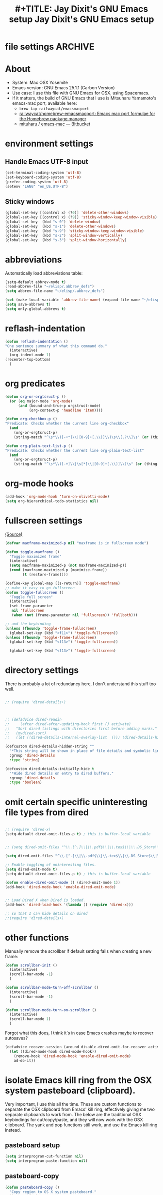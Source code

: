* file settings                                                     :ARCHIVE:
#+OPTIONS: f:t
#+ TODO: TODO PLEASE-TEST TESTING PLEASE-DEBUG | DONE
#+TODO: | NOTE-TO-JAY NOTE-TO-RUDI NOTE-TO-RÚDI
#+TODO: PLEASE-CHECK-MY-INEPT-CODE PLEASE-HELP-ME-DEBUG-MY-INEPT-CODE TRY-THIS | DONE

#+TITLE: #+TITLE: Jay Dixit's GNU Emacs setup
#+TITLE: Jay Dixit's GNU Emacs setup
* About
  - System: Mac OSX Yosemite
  - Emacs version: GNU Emacs 25.1.1 (Carbon Version) 
  - Use case: I use this file with GNU Emacs for OSX, using Spacemacs.
  - If it matters, the build of GNU Emacs that I use is Mitsuharu Yamamoto's emacs-mac port, available here:
    - =brew tap railwaycat/emacsmacport= 
    - [[https://github.com/railwaycat/homebrew-emacsmacport][railwaycat/homebrew-emacsmacport: Emacs mac port formulae for the Homebrew package manager]]
    - [[https://bitbucket.org/mituharu/emacs-mac/overview][mituharu / emacs-mac — Bitbucket]]

* environment settings
** Handle Emacs UTF-8 input

#+BEGIN_SRC emacs-lisp
(set-terminal-coding-system 'utf-8)
(set-keyboard-coding-system 'utf-8)
(prefer-coding-system 'utf-8)
(setenv "LANG" "en_US.UTF-8")
#+END_SRC

** Sticky windows

#+BEGIN_SRC emacs-lisp
(global-set-key [(control x) (?0)] 'delete-other-windows)
(global-set-key [(control x) (?9)] 'sticky-window-keep-window-visible)
(global-set-key  (kbd "s-0") 'delete-window)
(global-set-key  (kbd "s-1") 'delete-other-windows)
(global-set-key  (kbd "s-9") 'sticky-window-keep-window-visible)
(global-set-key  (kbd "s-2") 'split-window-vertically)
(global-set-key  (kbd "s-3") 'split-window-horizontally)
#+END_SRC

* abbreviations
Automatically load abbreviations table:
#+BEGIN_SRC emacs-lisp
(setq-default abbrev-mode t)
(read-abbrev-file "~/elisp/.abbrev_defs")
(setq abbrev-file-name "~/elisp/.abbrev_defs")

(set (make-local-variable 'abbrev-file-name) (expand-file-name "~/elisp/own-abbrevs.abbrev_defs"))
(setq save-abbrevs t)
(setq only-global-abbrevs t)
#+END_SRC

* reflash-indentation
#+BEGIN_SRC emacs-lisp
(defun reflash-indentation ()
"One sentence summary of what this command do."
  (interactive)
  (org-indent-mode 1)
(recenter-top-bottom)
  )
#+END_SRC

* org predicates

  #+BEGIN_SRC emacs-lisp
  (defun org-or-orgtsruct-p ()
    (or (eq major-mode 'org-mode)
        (and (bound-and-true-p orgstruct-mode)
             (org-context-p 'headline 'item))))

  (defun org-checkbox-p ()
  "Predicate: Checks whether the current line org-checkbox"
    (and
      (org-or-orgtsruct-p)
      (string-match "^\s*\\([-+*]\\|[0-9]+[.\\)]\\)\s\\[.?\\]\s" (or (thing-at-point 'line) ""))))

  (defun org-plain-text-list-p ()
  "Predicate: Checks whether the current line org-plain-text-list"
    (and
      (org-or-orgtsruct-p)
      (string-match "^\s*\\([-+]\\|\s[*]\\|[0-9]+[.\\)]\\)\s" (or (thing-at-point 'line) ""))))
  #+END_SRC

* org-mode hooks

  #+BEGIN_SRC emacs-lisp
(add-hook 'org-mode-hook 'turn-on-olivetti-mode)
(setq org-hierarchical-todo-statistics nil)
  #+END_SRC


* fullscreen settings

[[http://amitp.blogspot.ca/2008/05/emacs-full-screen-on-mac-os-x.html][(Source)]]

#+BEGIN_SRC emacs-lisp
(defvar maxframe-maximized-p nil "maxframe is in fullscreen mode")

(defun toggle-maxframe ()
  "Toggle maximized frame"
  (interactive)
  (setq maxframe-maximized-p (not maxframe-maximized-p))
  (cond (maxframe-maximized-p (maximize-frame))
        (t (restore-frame))))

(define-key global-map [(s-return)] 'toggle-maxframe)
;; make it easy to go fullscreen
(defun toggle-fullscreen ()
  "Toggle full screen"
  (interactive)
  (set-frame-parameter
   nil 'fullscreen
   (when (not (frame-parameter nil 'fullscreen)) 'fullboth)))

;; and the keybinding
(unless (fboundp 'toggle-frame-fullscreen)
  (global-set-key (kbd "<f11>") 'toggle-fullscreen))
(unless (fboundp 'toggle-frame-fullscreen)
  (global-set-key (kbd "<f13>") 'toggle-fullscreen))

  (global-set-key (kbd "<f13>") 'toggle-fullscreen)

#+END_SRC

* directory settings

There is probably a lot of redundancy here, I don't understand this stuff too
well.

#+BEGIN_SRC emacs-lisp

;; (require 'dired-details+)



;; (defadvice dired-readin
;;     (after dired-after-updating-hook first () activate)
;;   "Sort dired listings with directories first before adding marks."
;;   (mydired-sort)
;;   (let ((dired-details-internal-overlay-list  ())) (dired-details-hide)))

(defcustom dired-details-hidden-string ""
  "*This string will be shown in place of file details and symbolic links."
  :group 'dired-details
  :type 'string)

(defcustom dired-details-initially-hide t
  "*Hide dired details on entry to dired buffers."
  :group 'dired-details
  :type 'boolean)
#+END_SRC

* omit certain specific uninteresting file types from dired
#+BEGIN_SRC emacs-lisp

;; (require 'dired-x)
(setq-default dired-omit-files-p t) ; this is buffer-local variable


;; (setq dired-omit-files "^\\.[^.]\\|\\.pdf$\\|\\.tex$\\|\\.DS_Store\\|\\.doc$\\|\\.docx$\\|\\.xlsx$\\|\\.ini$\\|\\.fsLockFile$\\|Icon*")

(setq dired-omit-files "^\\.[^.]\\|\\.pdf$\\|\\.tex$\\|\\.DS_Store$\\|\\.doc$\\|\\.docx$\\|\\.ini$\\|\\.rtf$\\|\\Icon*\\|\\*.html")

;; Enable toggling of uninteresting files.
(setq dired-omit-mode t)
(setq-default dired-omit-files-p t) ; this is buffer-local variable

(defun enable-dired-omit-mode () (dired-omit-mode 1))
(add-hook 'dired-mode-hook 'enable-dired-omit-mode)


;; Load Dired X when Dired is loaded.
(add-hook 'dired-load-hook '(lambda () (require 'dired-x)))

;; so that I can hide details on dired
;;(require 'dired-details+)
#+END_SRC

* other functions

Manually remove the scrollbar if default setting fails when creating a new frame:

#+BEGIN_SRC emacs-lisp
(defun scrollbar-init ()
  (interactive)
  (scroll-bar-mode -1)
  )

(defun scrollbar-mode-turn-off-scrollbar ()
  (interactive)
  (scroll-bar-mode -1)
  )

(defun scrollbar-mode-turn-on-scrollbar ()
  (interactive)
  (scroll-bar-mode 1)
  )
#+END_SRC

Forgot what this does, I think it's in case Emacs crashes maybe to recover
autosaves?
#+BEGIN_SRC emacs-lisp
(defadvice recover-session (around disable-dired-omit-for-recover activate)
  (let ((dired-mode-hook dired-mode-hook))
    (remove-hook 'dired-mode-hook 'enable-dired-omit-mode)
    ad-do-it))
#+END_SRC

* isolate Emacs kill ring from the OSX system pasteboard (clipboard).

Very important, I use this all the time.  These are custom functions to separate
the OSX clipboard from Emacs' kill ring, effectively giving me two separate
clipboards to work from. The below are the traditional OSX keybindings for
cut/copy/paste, and they will now work with the OSX clipboard. The yank and pop functions still work, and use the Emacs kill ring instead.


** pasteboard setup
#+BEGIN_SRC emacs-lisp
(setq interprogram-cut-function nil)
(setq interprogram-paste-function nil)
#+END_SRC

** pasteboard-copy
#+BEGIN_SRC emacs-lisp
(defun pasteboard-copy ()
  "Copy region to OS X system pasteboard."
  (interactive)
  (let* ((txt (buffer-substring (region-beginning) (region-end)))
         (txt-updated-links
          (replace-regexp-in-string
           "\\[\\[\\([^]]*\\)\\]\\(\\[\\([^]]*\\)\\]\\)?\\]"
           (lambda (m)
             (concat "[" (or (match-string 3 m)
                             (match-string 1 m))
                     "](" (match-string 1 m) ")"))
           txt)))
;; (message "Copied: %s" txt-updated-links)
    (shell-command-to-string
     (format "echo -n %s | pbcopy" (shell-quote-argument txt-updated-links)))))
#+END_SRC

** pasteboard-paste

*** pasteboard-paste (with smart quotes by default)
#+BEGIN_SRC emacs-lisp
(defun pasteboard-paste ()
"Paste from OS X system pasteboard via `pbpaste' to point."
(interactive)
(let ((start (point))
(end (if mark-active
(mark)
(point)))
(ins-text
(replace-regexp-in-string
"\\[\\([^][]*\\)\\](\\([^)]*\\))"
"[[\\2][\\1]]"
(shell-command-to-string "pbpaste | perl -p -e 's/\r$//' | tr '\r' '\n'"))))
(delete-region start end)
(insert ins-text)
(my/fix-space)
(save-excursion
(goto-char start)
(my/fix-space)))
; (reflash-indentation)
) 
#+END_SRC

*** pasteboard-paste-without-smart-quotes (and without spaces)
#+BEGIN_SRC emacs-lisp
(defun pasteboard-paste-without-smart-quotes ()
  (interactive)
  (let ((beg (point)))
    (pasteboard-paste)
    (replace-smart-quotes beg (point))))
#+END_SRC

*** pasteboard-paste-spaces-maybe
    #+BEGIN_SRC emacs-lisp
(defun pasteboard-paste-spaces-maybe ()
(interactive)
;; begin if
(if
(or
(looking-back "'")
(looking-at "'")
(looking-back "(")
(looking-back "'")
(looking-at ")")
(looking-at "|")
(looking-back "|")
(looking-back "\\[")
(looking-at "\\]")
(looking-at "\\/")
(looking-at "\\/")
(looking-at "\\\\")
(looking-back "\\\\")
(looking-back "\/")
(looking-back "\"")
(looking-at "\"")
(looking-back "\"")
(looking-back "=")
(looking-at "<")
(looking-back "<")
(looking-at "<")
(looking-back ">")
(looking-at "{")
(looking-back "{")
(looking-at "}")
(looking-back "}")
)
;; end if

    (pasteboard-paste-no-spaces) ; then
  (pasteboard-paste-without-smart-quotes))   ; else
  )
    #+END_SRC

    #+RESULTS:
    : pasteboard-paste-spaces-maybe


*** pasteboard-paste-no-spaces - original working version
#+BEGIN_SRC emacs-lisp
(defun pasteboard-paste-no-spaces ()
  "Paste from OS X system pasteboard via `pbpaste' to point."
  (interactive)
  (let ((start (point))
	(end (if mark-active
		 (mark)
	       (point))))
    (shell-command-on-region start end
			     "pbpaste | perl -p -e 's/\r$//' | tr '\r' '\n'"
			     nil t)
    (save-excursion
      )))
#+END_SRC 

** pasteboard-cut

#+BEGIN_SRC emacs-lisp
(defun pasteboard-cut ()
  "Cut region and put on OS X system pasteboard."
  (interactive)
  (pasteboard-copy)
  (delete-region (region-beginning) (region-end))
  (my/fix-space)
  )

(defun pasteboard-cut-and-capitalize ()
  "Cut region and put on OS X system pasteboard."
  (interactive)
  (pasteboard-copy)
  (delete-region (region-beginning) (region-end))
  (my/fix-space)
  (save-excursion
    (when (my/beginning-of-sentence-p)
      (capitalize-unless-org-heading))))
#+END_SRC

** wrapped-search-forward
#+BEGIN_SRC emacs-lisp

(defvar-local failed-search nil)

(defun wrapped-search-forward (str)
  (interactive "sWrappedSearch:")
  (if (and
       failed-search
       (>= (car failed-search) (point))
       (string-equal (cdr failed-search) str))
      (let ((p (save-excursion
                 (goto-char 0)
                 (search-forward str nil t))))
        (if p
            (progn
              (goto-char p)
              (setq-local failed-search nil))
          (message "WrappedSearch: Not found.")))
    (let ((p (search-forward str nil t)))
      (unless p
        (setq-local failed-search (cons (point) str))
        (message "Search: Not found.")))))

#+END_SRC
** pasteboard-search-for-clipboard-contents
#+BEGIN_SRC emacs-lisp
(defun pasteboard-search-for-clipboard-contents ()
  (interactive)
  (let ((search-term
         (with-temp-buffer
           (pasteboard-paste-no-spaces)
           (buffer-string))))
    (wrapped-search-forward search-term)))

#+END_SRC

* kill ring to pasteboard functions
** push kill ring to OSX pasteboard
  #+BEGIN_SRC emacs-lisp
(setq x-select-enable-clipboard t)
(defun push-kill-ring-to-pasteboard ()
  (interactive)
  (x-select-text (current-kill 0)))
  #+END_SRC

** gist-buffer-to-pasteboard
  #+BEGIN_SRC emacs-lisp
(defun gist-buffer-to-pasteboard ()
  (interactive)
  (gist-buffer)
  (push-kill-ring-to-pasteboard)
  )
  #+END_SRC

* keybindings

** Create custom keybinding prefix

#+BEGIN_QUOTE
I have an unconventional approach to this that I recommend highly. I have redefined the C-l ('ell') key to be a prefix key, and I use that to prefix my favorite commands. This key is very easy to type and it is bound to a function ('recenter) that isn't used that much. Well, I don't use 'recenter much, but even if you did, it can be assigned to C-l C-l which is almost as easy to type, and a small price to pay for the possibilities opened up by the Ctrl-L-map. (Actually I prefer 'redraw-display to 'recenter, so I gave that the place of honor.)
#+END_QUOTE
Source: [[http://stackoverflow.com/questions/5682631/what-are-good-custom-keybindings-in-emacs/5682737#5682737][ LenW's answer on keyboard - What are good custom keybindings in emacs? - Stack Overflow]]

Use ⌘-m as prefix for my own custom keybindings:
#+BEGIN_SRC emacs-lisp
(global-unset-key (kbd "s-j"))
(defvar s-j-map (make-keymap)
  "Keymap for local bindings and functions, prefixed by (Command-M)")
(define-key global-map (kbd "s-j") 's-j-prefix)
(fset 's-j-prefix s-j-map)
#+END_SRC


** NOTE-TO-JAY TODO Custom keybindings
CLOCK: [2016-07-20 Wed 11:14]--[2016-07-20 Wed 11:14] =>  0:00

#+BEGIN_SRC emacs-lisp
;; create a custom minor mode to override other keybindings and use mine instead
(defvar key-minor-mode-map (make-keymap) "key-minor-mode keymap.")
(define-minor-mode key-minor-mode
  "A minor mode so that my key settings override annoying major modes."
  t " key" 'key-minor-mode-map)
(key-minor-mode 1)
(defun my-minibuffer-setup-hook ()
  (key-minor-mode 0))
(add-hook 'minibuffer-setup-hook 'my-minibuffer-setup-hook)

;; unbind some existing keybindings
;; (define-key undo-tree-map (kbd "C-x r") nil)

;; and the keybindings
;; mk - mykeybindings



(define-key key-minor-mode-map (kbd "C-;") 'org-def)
(require 'flyspell)
(define-key flyspell-mode-map (kbd "C-;") 'org-def)

(define-key key-minor-mode-map (kbd "s-j u p") 'unfill-paragraph)

(define-key key-minor-mode-map (kbd "C-w") 'copy-region-as-kill)

;; (define-key key-minor-mode-map (kbd "=") 'insert-equals-sign)

(define-key key-minor-mode-map (kbd "s-j w s") 'isearch-forward-word)

(define-key key-minor-mode-map (kbd "s-j w m") 'whitespace-mode)

(define-key key-minor-mode-map (kbd "s-j h l") 'spacemacs/toggle-highlight-current-line-globally-off)

(define-key key-minor-mode-map (kbd "s-j r b") 'revert-buffer)

(define-key key-minor-mode-map (kbd "s-j s b") 'scrollbar-mode-turn-off-scrollbar)

(define-key key-minor-mode-map (kbd "s-j i l") 'imenu-list)
(define-key key-minor-mode-map (kbd "s-j i m") 'imenu-list)

(define-key key-minor-mode-map (kbd "s-j g t") 'google-translate-at-point) 

(define-key key-minor-mode-map (kbd "M-?") 'insert-question-mark)

(define-key key-minor-mode-map (kbd "<s-backspace>") 'kill-paragraph-from-beginning)

(define-key key-minor-mode-map (kbd "<s-S-down>") 'scratch)

(define-key key-minor-mode-map (kbd "] ol") 'olivetti-mode)

(define-key key-minor-mode-map (kbd "s-j g a") 'adobe-garamond-pro)
(define-key key-minor-mode-map (kbd "s-j ag") 'adobe-garamond-pro)
(define-key key-minor-mode-map (kbd "s-j gf") 'adobe-garamond-pro)
(define-key key-minor-mode-map (kbd "s-j mf") 'monaco-font)
(define-key key-minor-mode-map (kbd "s-j mo") 'monaco-font)

(define-key key-minor-mode-map (kbd "s-j t t") 'toggle-between-src-and-example-block)

;; working with an external monitor
(define-key key-minor-mode-map (kbd "s-n") 'make-frame)
(define-key key-minor-mode-map (kbd "s-~") 'other-window)
(define-key key-minor-mode-map (kbd "s-`") 'other-frame)

(define-key key-minor-mode-map (kbd "C-x C-d") 'dired)

(define-key key-minor-mode-map (kbd "s-j c p") 'path-copy-full-path-to-kill-ring) 


(define-key key-minor-mode-map (kbd "s-j c s") 'org-clone-subtree) 
(define-key key-minor-mode-map (kbd "s-j p s") 'org-paste-subtree) 
(define-key key-minor-mode-map (kbd "s-j v") 'org-paste-subtree) 
(define-key key-minor-mode-map (kbd "s-j x") 'org-cut-subtree) 
(define-key key-minor-mode-map (kbd "s->") 'org-mark-subtree)


(define-key key-minor-mode-map (kbd "M-'") 'insert-one-double-quote) 
(define-key key-minor-mode-map (kbd "M-s-.") 'mark-paragraph)

(define-key key-minor-mode-map (kbd "M-_") 'em-dash) 

(define-key key-minor-mode-map (kbd "s-/") 'rgrep)

(define-key key-minor-mode-map (kbd "C-v") 'kdm/html2org-clipboard)


(define-key key-minor-mode-map (kbd "s-r") 'counsel-recentf)

(define-key key-minor-mode-map (kbd "M-.") 'insert-period)
(define-key key-minor-mode-map (kbd "M-,") 'insert-comma)


(define-key key-minor-mode-map (kbd "s-j g b") 'gist-buffer-to-pasteboard)

;; (define-key key-minor-mode-map (kbd "<M-s-up>") 'scroll-down-command)
;; (define-key key-minor-mode-map (kbd "<M-s-down>") 'scroll-up-command)


(define-key key-minor-mode-map (kbd "M-s b") 'book-search)
(define-key key-minor-mode-map (kbd "M-s c") 'current-buffers-search)


(define-key key-minor-mode-map (kbd "s-;") 'helm-resume) 
(define-key key-minor-mode-map (kbd "s-j o m") 'org-mode)
(define-key key-minor-mode-map (kbd "s-j f m") 'fundamental-mode)
(define-key key-minor-mode-map (kbd "s-j e l") 'emacs-lisp-mode) 


(define-key key-minor-mode-map (kbd "s-j w c") 'wc-mode)

(define-key key-minor-mode-map (kbd "<s-backspace>") 'delete-backward-char)

(global-set-key (kbd "C-c m") 'compose-mail)
;; (global-set-key (kbd "C-c m") 'yale-or-vivovii-compose)


(define-key key-minor-mode-map (kbd "s-j m b") 'menu-bar-mode)

(define-key key-minor-mode-map (kbd "s-m") 'mc/mark-all-like-this-dwim)

(define-key key-minor-mode-map (kbd "s-j d c") 'org-table-delete-column) 
(define-key key-minor-mode-map (kbd "s-j i c") 'org-table-insert-column)
(define-key key-minor-mode-map (kbd "s-j i r") 'org-table-insert-row)


;; mu4e-gmail
(define-key key-minor-mode-map (kbd "s-l") 'mu4e-gmail)
(define-key key-minor-mode-map (kbd "]gi") 'mu4e-gmail)



;; don't know why this stopped working
(define-key key-minor-mode-map (kbd "C-c C-x <C-i>") 'org-clock-in)
(define-key key-minor-mode-map (kbd "C-c C-x <C-i>") 'org-clock-in)


(define-key key-minor-mode-map (kbd "M-s-=") 'calc-eval-region) 

(define-key key-minor-mode-map (kbd "s-j p m") 'poetry-mode)

(define-key key-minor-mode-map (kbd "s-p") 'zin/org-checkbox-next)

(define-key key-minor-mode-map (kbd "s-P") 'pomodoro-start-jay)

(define-key key-minor-mode-map (kbd "s-j p o") 'pomodoro-start-jay)



(define-key key-minor-mode-map (kbd "<C-s-left>") 'work-on-book)



(define-key key-minor-mode-map (kbd "s-j t d") 'jd-org-today)
(define-key key-minor-mode-map (kbd "s-j c i") 'jd-clock-in)



(define-key key-minor-mode-map (kbd "s-.") 'org-select-line)
(define-key key-minor-mode-map (kbd "C-.") 'searchlink)


;; (define-key key-minor-mode-map (kbd "s-p") 'jay-refile-region)

(define-key key-minor-mode-map (kbd "M-0") 'move-region-to-other-window)

(define-key key-minor-mode-map (kbd "s-b") 'narrow-or-widen-dwim)
                                        ; org-narrow-to-subtree

(define-key key-minor-mode-map (kbd "s-B") 'helm-mini)


(define-key key-minor-mode-map (kbd "C-x <return> RET") 'mc/mark-all-dwim)

(define-key key-minor-mode-map (kbd "s-H") 'replace-inner)

(define-key key-minor-mode-map (kbd "M-e") 'smart-forward-sentence)

(define-key key-minor-mode-map (kbd "M-q") 'prelude-switch-to-previous-buffer)

(define-key key-minor-mode-map (kbd "C-M-]") 'org-next-subtree-and-narrow)
(define-key key-minor-mode-map (kbd "C-M-[") 'org-previous-subtree-and-narrow)

(define-key key-minor-mode-map (kbd "C-]") 'org-next-subtree-same-level-and-narrow)

(define-key key-minor-mode-map (kbd "ESC ESC") 'org-previous-subtree-same-level-and-narrow)


(define-key key-minor-mode-map (kbd "s-F") 'pasteboard-search-for-clipboard-contents)

(define-key key-minor-mode-map (kbd "M-\"") 'open-abbrevs)

(define-key key-minor-mode-map (kbd "s-|") 'path-copy-full-path-to-clipboard)

(define-key key-minor-mode-map (kbd "<s-return>") 'toggle-fullscreen)

;; (define-key key-minor-mode-map (kbd "s-v") 'pasteboard-paste-without-smart-quotes)
;; (define-key orgstruct-mode-map (kbd "s-v") 'pasteboard-paste-without-smart-quotes)
(global-set-key (kbd "s-v") 'pasteboard-paste-no-spaces)
(define-key org-mode-map (kbd "s-v") 'pasteboard-paste-spaces-maybe)
(define-key orgstruct-mode-map (kbd "s-v") 'pasteboard-paste-spaces-maybe)
;; (define-key fundamental-mode-map (kbd "s-v") 'pasteboard-paste-without-smart-quotes)
(define-key text-mode-map (kbd "s-v") 'pasteboard-paste-without-smart-quotes)
;; (define-key markdown-mode-map (kbd "s-v") 'pasteboard-paste-without-smart-quotes)

;; (define-key sh-mode-map (kbd "s-v") 'pasteboard-paste-no-spaces)
(define-key emacs-lisp-mode-map (kbd "s-v") 'pasteboard-paste-no-spaces)
(define-key key-minor-mode-map (kbd "C-s-v") 'kdm/html2org-clipboard)
(define-key key-minor-mode-map (kbd "C-s-c") 'ox-clip-formatted-copy)
(define-key key-minor-mode-map (kbd "M-v") 'kdm/html2org-clipboard)


(define-key key-minor-mode-map (kbd "s-x") 'pasteboard-cut-and-capitalize)
(define-key key-minor-mode-map (kbd "s-c") 'pasteboard-copy)
(define-key key-minor-mode-map (kbd "s-V") 'pasteboard-paste-no-spaces)


(define-key emacs-lisp-mode-map (kbd "s-v") 'pasteboard-paste-no-spaces)
;; (define-key rebuilder-mode-map (kbd "s-v") 'pasteboard-paste-no-spaces)


(define-key key-minor-mode-map (kbd "s-h") 'replace-string)

(global-unset-key (kbd "C-S-r"))
(define-key key-minor-mode-map (kbd "C-S-r") nil)
(define-key org-mode-map (kbd "C-S-r") nil)

(define-key key-minor-mode-map (kbd "M-s-g") 'gnugol-word-at-point)
(define-key key-minor-mode-map (kbd "M-s-d") 'define-word-at-point)


(define-key key-minor-mode-map (kbd "s-:") 'reveal-in-finder)
(define-key key-minor-mode-map (kbd "C-s-o") 'dired-jump)

;; (define-key org-mode-map (kbd "s-O") 'uo-byword-file)


(define-key org-mode-map (kbd "s-O") 'reveal-in-finder)


;; pop mark
(define-key key-minor-mode-map (kbd "C-x p")'pop-to-mark-command)

;; projectile
;; (define-key key-minor-mode-map (kbd "s-P") 'projectile-commander)

;; and make it work in the minibuffer too
(define-key minibuffer-local-map (kbd "s-v") 'pasteboard-paste-no-spaces)
(define-key minibuffer-local-map (kbd "s-x") 'pasteboard-cut)
(define-key minibuffer-local-map (kbd "s-c") 'copy-minibuffer-contents)
(define-key minibuffer-local-map (kbd "s-a") 'copy-minibuffer-contents)

(defun copy-minibuffer-contents (arg)
  (interactive "p")
  (beginning-of-visual-line) 
  (end-of-buffer) 
  (copy-region-as-kill (mark) (point))
  (push-kill-ring-to-pasteboard)
  )




(define-key key-minor-mode-map (kbd "C-c C-v") 'refile-region)

(define-key key-minor-mode-map (kbd "s-0") 'widen)
(define-key key-minor-mode-map (kbd "s-W") 'widen)
(define-key emacs-lisp-mode-map (kbd "C-c e") 'eval-buffer)
(define-key org-mode-map (kbd "C-c e") 'eval-subtree)

(define-key key-minor-mode-map (kbd "C-c r") 'eval-region)


(define-key key-minor-mode-map (kbd "C-9") 'goto-last-change-reverse) ; super useful when editing
(define-key key-minor-mode-map (kbd "C--") 'goto-last-change) ; super useful when editing

(define-key key-minor-mode-map (kbd "s-=") 'zoom-in-and-disable-menu-bar-mode)

(define-key key-minor-mode-map (kbd "M-=") 'er/expand-region)
(define-key key-minor-mode-map (kbd "C-=") 'er/expand-region)
;; (define-key key-minor-mode-map (kbd "C-8") 'embolden-or-bold)
;; replaced it with multiple-cursors-hydra/body for now

;; (define-key key-minor-mode-map (kbd "C-8") '(lambda (arg) (interactive "p") (wrap-region-trigger arg "*"))) ; wow this was a stroke of genius



(define-key key-minor-mode-map (kbd "C-d") 'kill-word-correctly-and-capitalize)
;; (define-key key-minor-mode-map (kbd "m-d") 'kill-word-correctly-and-capitalize)

;; (define-key key-minor-mode-map (kbd "m-D") 'org-shiftleft)



(define-key key-minor-mode-map (kbd "C-l") 'reflash-indentation)
;; (define-key org-mode-map (kbd "C-l") 'reflash-indentation)


(define-key key-minor-mode-map (kbd "=") 'smex) ; call any function with easiest keystroke possible
;; (define-key key-minor-mode-map (kbd "=") 'counsel-M-x) ; call any function with easiest keystroke possible
(define-key key-minor-mode-map (kbd "M-x") 'helm-M-x) ; call helm-M-x instead of regular M-x
;; (define-key key-minor-mode-map (kbd "\|") 'deft)

(define-key org-mode-map (kbd "M-K") 'kill-clause)
(define-key emacs-lisp-mode-map (kbd "M-K") 'kill-sexp)

(define-key key-minor-mode-map (kbd "C-M-8") 'org-toggle-heading) ; i.e. subheading


(define-key key-minor-mode-map (kbd "M-8") 'org-toggle-heading-same-level)
(define-key key-minor-mode-map (kbd "M-*") 'org-toggle-todo-heading)
;; (define-key key-minor-mode-map (kbd "C-M-*") 'org-toggle-todo-subheading)


(define-key key-minor-mode-map (kbd "C-t") 'transpose-words)

(define-key key-minor-mode-map (kbd "M--") 'cycle-hyphenation-or-toggle-item)

(define-key key-minor-mode-map (kbd "s-'") 'refile-region-or-subtree)

(define-key key-minor-mode-map (kbd "C-c j") 'helm-org-headlines) ; also bound to keychord jj
(define-key key-minor-mode-map (kbd "C-x b") 'helm-mini) ; shows recent files; also bound to ⌘-r
(define-key key-minor-mode-map (kbd "M-b M-d") 'book-dired) ; show directory of my book folder
(define-key key-minor-mode-map (kbd "M-b r") 'read-a-book) ; show directory of my PDF books
(define-key key-minor-mode-map (kbd "M-b j") 'read-jd) ; show PDF books I have annotated
(define-key key-minor-mode-map (kbd "M-b M-b") 'work-on-book) ;

(define-key key-minor-mode-map (kbd "M-b M-w") 'work-on-book) ;

(define-key key-minor-mode-map (kbd "M-b lc") 'book-load-current) ;

;; (define-key key-minor-mode-map (kbd "M-b ho") 'spacemacs/toggle-highlight-current-line-globally)


;; book bindings
(define-key key-minor-mode-map (kbd "M-b M-p") 'book-proposal-directory)
(define-key key-minor-mode-map (kbd "M-b M-m") 'book-mistakes-directory)

(define-key key-minor-mode-map (kbd "M-b M-r") 'book-helm-strict) ; this is a smart function, show recent files in my book folder

;; can't get this to work. for some reason GNU Emacs interprets ⌘-shift-d as s-c
(define-key key-minor-mode-map (kbd "s-D") 'diredp-dired-recent-dirs)

;; recent directories... but how to populate it?
(define-key key-minor-mode-map (kbd "C-S-d") 'diredp-dired-recent-dirs)

;; own structure editing
(define-key key-minor-mode-map (kbd "s-o") 'move-region-to-other-window) ; very useful when working with a split frame
(define-key org-mode-map (kbd "s-o") 'move-region-to-other-window)



;; For extracting content from my browser

(define-key key-minor-mode-map (kbd "s-W") 'web-research-quotes)
;; (define-key key-minor-mode-map (kbd "s-V") 'kdm/html2org-clipboard) ; paste HTML content that I've copied from the web, automatically converting to proper org-mode syntax


;; indirect buffer
(define-key key-minor-mode-map (kbd "s-i") 'clone-indirect-buffer-other-window)


;; (define-key key-minor-mode-map (kbd "s-I") 'clone-indirect-buffer-other-window)



;; and the keybinding
(define-key org-mode-map (kbd "C-k") 'my/kill-line-dwim)
(define-key key-minor-mode-map (kbd "C-k") 'my/kill-line-dwim)

;; use OSX standard keybindings ⌘-up and ⌘-down to go to top or bottom of buffer
(define-key key-minor-mode-map [s-up] 'beginning-of-buffer)
(define-key key-minor-mode-map [s-down] 'end-of-buffer)
(define-key key-minor-mode-map (kbd "S-s-SPC") 'set-mark-command) 
(define-key key-minor-mode-map (kbd "s-+") 'set-mark-command)
(define-key key-minor-mode-map (kbd "S-s-SPC") 'set-mark-command) 
(define-key key-minor-mode-map (kbd "s-_") 'avy-pop-mark)
;; use OSX standard keybinding for "Redo"
(define-key key-minor-mode-map (kbd "s-y") 'undo-tree-redo)

;; use OSX standard keybinding to increase or decrease font size
(define-key key-minor-mode-map (kbd "s-=") 'text-scale-increase)
(define-key key-minor-mode-map (kbd "s--") 'text-scale-decrease)

;; rebind global help command so that I can use C-h for backspace
(define-key key-minor-mode-map (kbd "M-h") 'help-command)

;; very useful when encountering names and other unfamiliar words
(define-key key-minor-mode-map (kbd "M-+") 'add-word-to-personal-dictionary)

(define-key key-minor-mode-map (kbd "s-j s w") 'crux-swap-windows)

(define-key key-minor-mode-map (kbd "s-j l a") 'jay-load-latex)
(define-key key-minor-mode-map (kbd "s-j l t") 'jay-load-latex)
(define-key key-minor-mode-map (kbd "s-j k a") 'load-koma-letter)
(define-key key-minor-mode-map (kbd "s-j k o") 'load-koma-letter)

(define-key key-minor-mode-map (kbd "M-s-v") 'kdm/html2org-clipboard)

(define-key key-minor-mode-map (kbd "s-j o l") 'olivetti-mode)

;; navigate between buffers, including uninteresting ones that are hidden by default
(define-key key-minor-mode-map (kbd "M-s-<right>") 'switch-to-next-buffer)
(define-key key-minor-mode-map (kbd "M-s-<left>") 'previous-buffer)

;; deleting things
;; (define-key key-minor-mode-map (kbd "<backspace>") 'my/delete-backward)
(define-key key-minor-mode-map (kbd "<backspace>") 'my/delete-backward-and-capitalize)

;; a keybinding for "delete" in addition to "backspace"
(define-key key-minor-mode-map (kbd "C-<backspace>") 'delete-char)
(define-key key-minor-mode-map (kbd "M-<backspace>") 'backward-kill-word-correctly-and-capitalize)

;; pomodoro
(define-key key-minor-mode-map (kbd "C-c C-x pi") 'pomodoro-start)
(define-key key-minor-mode-map (kbd "C-c C-x po") 'pomodoro-stop)

;; find files using helm
(define-key key-minor-mode-map (kbd "C-x C-f") 'helm-find-files)

;; search using helm-swoop
(global-set-key (kbd "M-I") 'helm-swoop-back-to-last-point)
(global-set-key (kbd "C-c M-i") 'helm-multi-swoop)
(global-set-key (kbd "C-x M-i") 'helm-multi-swoop-all)
(global-set-key (kbd "M-i") 'helm-multi-swoop-all)

;; edit Emacs preferences using standard OSX keybinding for preferences
(define-key key-minor-mode-map (kbd "s-,") 'customize-group)

;; grep, using current project as default
(define-key key-minor-mode-map (kbd "s-G") 'helm-projectile-grep)

;; ag, using current folder as default 
;; (define-key key-minor-mode-map (kbd "C-u s-g") 'helm-ag)
;; does that keyvinding work?

;; some custom functions

(define-key key-minor-mode-map (kbd "C-c v i") 'org-insert-src-block)

;; org-mime
;; (define-key org-mode-map (kbd "M-n") 'new-email-from-subtree-no-signature)
;; (define-key key-minor-mode-map (kbd "M-N") 'new-email-from-subtree)


#+END_SRC


* sentences

Make ~kill-sentence~ work in a more intuitive way:
#+BEGIN_SRC emacs-lisp
(defun kill-sentence-to-period ()
  "Leave the period in there."
  (interactive)
  (kill-sentence)
  (push-mark)
  (insert ".")
  (backward-char)
)
#+END_SRC

[[http://emacs.stackexchange.com/questions/12266/how-change-behavior-of-kill-sentence-based-on-position-in-sentence/12321?iemail=1&noredirect=1#12321][Source]]

#+BEGIN_SRC emacs-lisp
(defun my/forward-to-sentence-end ()
  "Move point to just before the end of the current sentence."
  (forward-sentence)
  (backward-char)
  (unless (looking-back "[[:alnum:]]")
    (backward-char)))

(defun my/beginning-of-sentence-p ()
  "Return  t if point is at the beginning of a sentence."
  (let ((start (point))
        (beg (save-excursion (forward-sentence) (forward-sentence -1))))
    (eq start beg)))

(defun my/kill-sentence-dwim ()
  "Kill the current sentence up to and possibly including the punctuation.
When point is at the beginning of a sentence, kill the entire
sentence. Otherwise kill forward but preserve any punctuation at the sentence end."
  (interactive)
(smart-expand)
  (if (my/beginning-of-sentence-p)
      (progn
        (kill-sentence)
        (just-one-space)
        (when (looking-back "^[[:space:]]+") (delete-horizontal-space)))
      (kill-region (point) (progn (my/forward-to-sentence-end) (point)))
      (just-one-space 0))

;; don't leave two periods in a row
(when
(or
(looking-at "\\.\\. ")
(and
(looking-at "\\.")
(looking-back "\\.")
)
)
(delete-forward-char 1))

(when
    (and
     (looking-at ".")
     (looking-back ",")
     )
  (delete-backward-char 1)
  (forward-char 1)
  )

)
#+END_SRC

* my/kill-line-dwim

#+BEGIN_SRC emacs-lisp


(defun my/kill-line-dwim ()
  "Kill the current line."
  (interactive)
;; don't leave stray stars behind when killing a line
(when
(or
(looking-back "\\[")
(looking-back "\* ")
(looking-back "\* TODO ")
(looking-back "^\*+")
(looking-back "- ")
(looking-back "# ")
)
(beginning-of-line)
)
;;  (expand-abbrev)
  (org-kill-line)
;;  (save-excursion
;;    (when (my/beginning-of-sentence-on)
;;      (capitalize-unless-org-heading)))
)
#+END_SRC

* kill-sentence-maybe-else-kill-line


  #+BEGIN_SRC emacs-lisp
(defun kill-sentence-maybe-else-kill-line ()
  (interactive)
(when
    (not (looking-at "$"))
  (my/kill-sentence-dwim))
  (when
      (looking-at "$")
    (my/kill-line-dwim))
)
;; and the keybinding
(global-set-key (kbd "M-k") 'kill-sentence-maybe-else-kill-line)

  #+END_SRC


* Browsing

#+BEGIN_SRC emacs-lisp
(setq browse-url-browser-function 'browse-url-default-macosx-browser)
#+END_SRC

* pastebin
#+BEGIN_SRC emacs-lisp
(add-to-list 'load-path "~/gnulisp/emacs-pastebin-master/")
(require 'neopastebin)
(pastebin-create-login :dev-key "e5ccb53890f16065d90ebd6064a381d0"
                       :username "petersalazar")
#+END_SRC

* spacecraft-mode - superior handling of whitespace for writing and editing prose


** smart-space
#+BEGIN_SRC emacs-lisp
(defun smart-space ()
  "Insert space and then clean up whitespace."
  (interactive)
(cond (mark-active
 (progn (delete-region (mark) (point))))) 

;; (if (org-at-heading-p)
 ;;    (insert-normal-space-in-org-heading) 

  (unless 
      (or
(looking-back "\\bvs.[ ]*") ; don't add extra spaces to vs.
(looking-back "\\bi\.e[[:punct:]]*[ ]*") ; don't add extra spaces to ie.
(looking-back "\\be\.\g[[:punct:]]*[ ]*") ; don't add extra spaces to eg.

(looking-back "^[[:punct:]]*[ ]*") ; don't expand previous lines - brilliant!

(looking-back ">") ; don't expand days of the week inside timestamps

(looking-back "][\n\t ]*") ; don't expand past closing square brackets ] 
       )
  (smart-expand))
(insert "\ ")
  (just-one-space))

; )




;; this is probably convuluted logic to invert the behavior of the SPC key when in org-heading 
(defun insert-smart-space-in-org-heading ()
 "Insert space and then clean up whitespace."
 (interactive)
(unless 
   (or
(looking-back "\\bvs.[ ]*") ; don't add extra spaces to vs.
(looking-back "\\bi\.e[[:punct:][:punct:]]*[ ]*") ; don't add extra spaces to ie.
(looking-back "\\be\.\g[[:punct:][:punct:]]*[ ]*") ; don't add extra spaces to eg.

(looking-back "^[[:punct:][:punct:]]*[ ]*") ; don't expand previous lines---brilliant!

(looking-back ">") ; don't expand days of the week inside timestamps

(looking-back "][\n\t ]*") ; don't expand past closing square brackets ] 
    )
 (smart-expand))
(insert "\ ")
 (just-one-space))



(define-key org-mode-map (kbd "<SPC>") 'smart-space)
(define-key orgstruct-mode-map (kbd "<SPC>") 'smart-space)
(global-set-key (kbd "M-SPC") 'insert-space) 
(define-key org-mode-map (kbd "<M-SPC>") 'insert-space)
(define-key orgstruct-mode-map (kbd "<M-SPC>") 'insert-space)


#+END_SRC




** my/fix-space
#+BEGIN_SRC emacs-lisp
;;; I changed this a)) bunch, not sure if it still works correctly.
;; (defun my/fix-space ()
;;   "Delete all spaces and tabs around point, leaving one space except at the beginning of a line and before a punctuation mark."
;;   (interactive)
;;   (just-one-space)
;;
;;     (when (or
;;            (looking-back "^[[:space:]]+")
;;            (looking-back "-[[:space:]]+")
;;            (looking-at "[.,:;!?»)-]")
;;            (looking-back"( ")
;;            (looking-at " )")
;;            ))
;;       (unless
;;       (looking-back "^-[[:space:]]+")
;;   (delete-horizontal-space))
;;
;; (unless
;;  (looking-back "^")
;; (just-one-space)
;; )
;;
;; )

(defun my/fix-space ()
  "Delete all spaces and tabs around point, leaving one space except at the beginning of a line and before a punctuation mark."
  (interactive)
  (just-one-space)
  (when (and (or
              (looking-back "^[[:space:]]+")
              (looking-back "-[[:space:]]+")
              (looking-at "[.,:;!?»)-]")
              (looking-back"( ")
              (looking-at " )")
              )
             (not (looking-back "^-[[:space:]]+"))
             (not (looking-back " - "))

)
    (delete-horizontal-space)))
#+END_SRC

. This.        
** insert-space 
#+BEGIN_SRC emacs-lisp


(defun insert-space ()
  (interactive) 
(if (org-at-heading-p)
(insert-smart-space-in-org-heading)
(cond (mark-active
   (progn (delete-region (mark) (point)))))
  (insert " ")
)) 

(defun insert-normal-space-in-org-heading ()
 (interactive)
(cond (mark-active
 (progn (delete-region (mark) (point))))) 
 (insert " ")
)

;; this is probably convuluted logic to invert the behavior of the SPC key when in org-heading


(defun insert-period ()
"Inserts a fuckin' period!"
 (interactive)
(cond (mark-active
   (progn (delete-region (mark) (point)))))

 (insert ".")
)


(defun insert-comma ()
 (interactive)
(cond (mark-active
   (progn (delete-region (mark) (point))))) 
 (insert ",")
)

(defun insert-exclamation-point ()
 (interactive)
(cond (mark-active
  (progn (delete-region (mark) (point)))))
 (insert "!")
)


(defun insert-colon ()
"Insert a goodamn colon!"
 (interactive)
(cond (mark-active
  (progn (delete-region (mark) (point))))) 
 (insert ":")
) 

(defun insert-question-mark ()
"Insert a freaking question mark!!"
 (interactive)
(cond (mark-active
 (progn (delete-region (mark) (point))))) 
 (insert "?")
) 


#+END_SRC

** smart insertion of headings and subheadings
*** smart-org-meta-return-dwim
 #+BEGIN_SRC emacs-lisp
(setq org-blank-before-new-entry
      '((heading . always)
       (plain-list-item . nil)))

(defun call-rebinding-org-blank-behaviour (fn)
  (let ((org-blank-before-new-entry
         (copy-tree org-blank-before-new-entry)))
    (when (org-at-heading-p)
      (rplacd (assoc 'heading org-blank-before-new-entry) nil))
    (call-interactively fn)))

(defun smart-org-meta-return-dwim ()
  (interactive)
(if

    (and
     (looking-back "^")
     (looking-at ".+")
     )                               ; if
    (org-toggle-heading-same-level) ; then
 (call-rebinding-org-blank-behaviour 'org-meta-return)) ; else

)

#+END_SRC

*** smart-org-insert-heading-respect-content-dwim
#+BEGIN_SRC emacs-lisp
(defun smart-org-insert-heading-respect-content-dwim ()
(interactive)
  (call-rebinding-org-blank-behaviour 'org-insert-heading-respect-content)
)
#+END_SRC

*** smart-org-insert-todo-heading-dwim
#+BEGIN_SRC emacs-lisp
(defun smart-org-insert-todo-heading-dwim ()
  (interactive)
  (let ((listitem-or-checkbox (org-plain-text-list-p)))
    (call-rebinding-org-blank-behaviour 'org-insert-heading)
    (if listitem-or-checkbox
        (insert "[ ] ")
        (insert "TODO ")))
)

#+END_SRC

*** smart-org-insert-todo-heading-respect-content-dwim
#+BEGIN_SRC emacs-lisp
(defun smart-org-insert-todo-heading-respect-content-dwim ()
  (interactive)
  (call-rebinding-org-blank-behaviour 'org-insert-todo-heading-respect-content)
)
#+END_SRC

*** smart-org-insert-subheading
#+BEGIN_SRC emacs-lisp
(defun smart-org-insert-subheading ()
  (interactive)
(call-rebinding-org-blank-behaviour 'org-meta-return)
(org-demote-subtree)
)
#+END_SRC

*** smart-org-insert-todo-subheading
#+BEGIN_SRC emacs-lisp
(defun smart-org-insert-todo-subheading ()
  (interactive)
(call-rebinding-org-blank-behaviour 'org-insert-todo-subheading)
)
#+END_SRC

*** keybindings
#+BEGIN_SRC emacs-lisp
(define-key org-mode-map (kbd "M-<return>") 'smart-org-meta-return-dwim)
(define-key org-mode-map (kbd "M-S-<return>") 'smart-org-insert-todo-heading-dwim)
(define-key org-mode-map (kbd "C-<return>") 'return-insert-blank-line-before)
(define-key org-mode-map (kbd "C-S-<return>") 'smart-org-insert-todo-heading-respect-content-dwim)
(define-key org-mode-map (kbd "C-M-<return>") 'smart-org-insert-subheading)
(define-key org-mode-map (kbd "<C-S-M-return>") 'smart-org-insert-todo-subheading)
(define-key org-mode-map (kbd "<C-s-return>") 'smart-org-insert-todo-subheading)
(define-key key-minor-mode-map (kbd "<s-S-return>") 'smart-org-insert-todo-heading-dwim)
(define-key key-minor-mode-map (kbd "<s-return>") 'toggle-fullscreen) 
 #+END_SRC


*** smart-return
#+BEGIN_SRC emacs-lisp
(defun smart-return ()
  (interactive)

  ;; don't leave stray stars or links
  (when
      (or
       (looking-back "\\[")
       ;; (looking-back "\* ")
       (looking-back "^\*+[ ]*") ; hopefully this means: at the beginning of the line, 1 or more asterisks followed by zero or more spaces
       (looking-back "^# ")
       ;; (looking-back "* TODO ") ; actually I don't think I want this
       ;; (looking-back "^*+")
       ;; (looking-back "- ")

       )
    (beginning-of-line)
    )
  ;;
  (cond (mark-active
         (progn (delete-region (mark) (point))
                (newline)))
        ;; Shamefully lifted from `org-return'. Why isn't there an
        ;; `org-at-link-p' function?!
        ((and (org-or-orgtsruct-p)
              org-return-follows-link
              (org-in-regexp org-any-link-re))
         (cond
          ((or
            ;;(looking-at "\\[\\[.*")
            (looking-back ">")
            (looking-back "\\]\\]")
            (and (thing-at-point 'url)
                 (let ((bnds (bounds-of-thing-at-point 'url)))
                   (or (>= (car bnds) (point))
                       (<= (cdr bnds) (point))))))
           (newline))
          ((char-equal (string-to-char "]") (following-char))
           (progn (forward-char 2)
                  (newline)))
          (t (call-interactively 'org-open-at-point))))
        ((and (org-or-orgtsruct-p)
              (let ((el (org-element-at-point)))
                (and el
                     ;; point is at an item
                     (eq (first el) 'item)
                     ;; item is empty
                     (eql (getf (second el) :contents-begin)
                          (getf (second el) :contents-end)))))
         (beginning-of-line)
         (let ((kill-whole-line nil))
           (kill-line))
         (newline))
        ((and (org-or-orgtsruct-p)
              (let ((el (org-element-at-point)))
                (and el
                     (or (member (first el) '(item plain-list))
                         (let ((parent (getf (second el) :parent)))
                           (and parent
                                (member (first parent) '(item plain-list))))))))
         (let ((is-org-chbs (org-checkbox-p)))
           (org-run-like-in-org-mode (lambda () (interactive) (call-interactively 'org-meta-return)))
           (when is-org-chbs
             (insert "[ ] "))))
        ((and
          (org-or-orgtsruct-p)
          (not (and
                org-return-follows-link
                (looking-back ">"))))
         (org-run-like-in-org-mode (lambda () (interactive) (call-interactively 'org-return))))
        (t (newline))))

(define-key org-mode-map (kbd "<return>") 'smart-return)
(define-key orgstruct-mode-map (kbd "<return>") 'smart-return)
#+END_SRC


** kill word correctly

#+BEGIN_SRC emacs-lisp
(defun kill-word-correctly ()
  "Kill word."
  (interactive)
  (smart-expand)
  (if (or (re-search-forward "\\=[ 	]*\n" nil t)
          (re-search-forward "\\=\\W*?[[:punct:]]+" nil t)) ; IF there's a sequence of punctuation marks at point
      (kill-region (match-beginning 0) (match-end 0)) ; THEN just kill the punctuation marks
    (kill-word 1))                                    ; ELSE kill word
  (my/fix-space)
;; don't leave two periods in a row
(when 
(or
(looking-at "\\,\\, ")

(and 
(looking-at "\\,")
(looking-back "\\,") 
)
)
(delete-forward-char 1))
)

#+END_SRC

** kill word correctly and capitalize

#+BEGIN_SRC emacs-lisp
(defun kill-word-correctly-and-capitalize ()
  "Check to see if the point is at the beginning of the sentence. If yes, then kill-word-correctly and endless/capitalize to capitalize the first letter of the word that becomes the first word in the sentence. Otherwise simply kill-word-correctly."
  (interactive)
(when (looking-at "[ ]")
         (forward-char 1)
          )
;; capitalize correctly if there's point is before the space at the beginning of a sentence 
 
  (let ((fix-capitalization (my/beginning-of-sentence-p)))
    (call-interactively 'kill-word-correctly)
    (when fix-capitalization
      (save-excursion (capitalize-unless-org-heading)))))
#+END_SRC


* character movement
#+BEGIN_SRC emacs-lisp

(defun jay/left-char ()
  "Move point to the left or the beginning of the region.
 Like `backward-char', but moves point to the beginning of the region
provided the (transient) mark is active."
  (interactive)
  (let ((this-command 'left-char)) ;; maintain compatibility
    (let ((left (min (point)
                     ;; `mark' returning nil is ok; we'll only use this
                     ;; if `mark-active'
                     (or (mark t) 0))))
      (if (and transient-mark-mode mark-active)
          (progn
            (goto-char left)
            (setq deactivate-mark t))
        (call-interactively 'left-char)))))


(defun jay/right-char ()
  "Move point to the right or the end of the region.
 Like `right-char', but moves point to the end of the region
provided the (transient) mark is active."
  (interactive)
  (let ((this-command 'right-char)) ;; maintain compatibility
    (let ((right (max (point)
                      ;; `mark' returning nil is ok; we'll only use this
                      ;; if `mark-active'
                      (or (mark t) 0))))
      (if (and transient-mark-mode mark-active)
          (progn (goto-char right)
		 (setq deactivate-mark t))
	(call-interactively 'right-char)))))

(define-key org-mode-map (kbd "<left>") 'jay/left-char)
(define-key org-mode-map (kbd "<right>") 'jay/right-char)

#+END_SRC

* code not currently in use
*** keybindings not currently in use
 (define-key key-minor-mode-map (kbd "DEL")  'new-org-delete-backward-char)
 (global-set-key (kbd "C-c s") 'org-copy-subtree)
 (define-key key-minor-mode-map (kbd "C-v s") 'org-paste-subtree)
 (define-key key-minor-mode-map (kbd "s-l") 'org-insert-link)
 (define-key key-minor-mode-map (kbd "s-i") 'markdown-insert-image)
 (define-key key-minor-mode-map (kbd "s-\\") 'org-ctrl-c-ctrl-c)
 (define-key key-minor-mode-map (kbd "s-u") 'ido-dired)
 (define-key key-minor-mode-map (kbd "H-n") 'org-narrow-to-subtree)

 (define-key key-minor-mode-map (kbd "H-G") 'prelude-google)
 (define-key key-minor-mode-map (kbd "s-G") 'osx-browse-guess)
 (define-key key-minor-mode-map (kbd "s-L") 'org-mac-chrome-insert-frontmost-url)

 (define-key key-minor-mode-map (kbd "s-") 'google-define-word-or-phrase)
 (define-key key-minor-mode-map (kbd "C-c C-x C-o") 'org-pomodoro)
 (define-key key-minor-mode-map (kbd "s-R") 'web-research)


;; (define-key key-minor-mode-map (kbd "<right>") 'aquamacs-right-char)
;; (define-key key-minor-mode-map (kbd "<right>") 'switch-to-next-buffer)
;; (define-key key-minor-mode-map (kbd "<right>") 'switch-to-next-buffer)
;; (define-key key-minor-mode-map (kbd "<down>") 'aquamacs-next-line)

* experiments - tested
** words - some interesting utilities for text in Emacs
The idea is a command called words that will be run interactively. It will grab the word at point, or operate on a selected region, and then offer a menu to lookup the definition, find it in a thesaurus, google it, etc.

We structure the code so you can add functions to it later, without directly modifying this code. The only limitation of this code is that the functions must have a signature with no arguments. That does not seem terribly limiting, as we can check for a region, and use it if we want (see the words-google function).

#+BEGIN_SRC emacs-lisp
(defun words-dictionary ()
  (interactive)
  (browse-url
   (format
    "http://dictionary.reference.com/browse/%s?s=t"
    (thing-at-point 'word))))

(defun words-thesaurus ()
  (interactive)
  (browse-url
   (format
    "http://www.thesaurus.com/browse/%s"
    (thing-at-point 'word))))

(defun words-google ()
  (interactive)
  (browse-url
   (format
    "http://www.google.com/search?q=%s"
    (if (region-active-p)
	(url-hexify-string (buffer-substring (region-beginning)
					     (region-end)))
      (thing-at-point 'word)))))


(defvar words-funcs '()
 "functions to run in `words'. Each entry is a list of (key menu-name function).")

(setq words-funcs
  '(("d" "ictionary" words-dictionary)
    ("t" "hesaurus" words-thesaurus)
    ("g" "oogle" words-google)))


(defun words ()
  (interactive)
   (message
   (concat
    (mapconcat
     (lambda (tup)
       (concat "[" (elt tup 0) "]"
	       (elt tup 1) " "))
     words-funcs "") ": "))
   (let ((input (read-char-exclusive)))
     (funcall
      (elt
       (assoc
	(char-to-string input) words-funcs)
       2))))
#+END_SRC

#+RESULTS:
: words

This works nicely. Now, let us add a new function that looks up the word or selection on twitter. We just define a new function, and add the menu selection to the words-func variable.

#+BEGIN_SRC emacs-lisp
(defun words-twitter ()
  (interactive)
  (browse-url
   (format
    "https://twitter.com/search?q=%s"
    (if (region-active-p)
	(url-hexify-string (buffer-substring (region-beginning)
					     (region-end)))
      (thing-at-point 'word)))))

(add-to-list 'words-funcs
  '("w" "twitter" words-twitter)
  t) ; append

#+END_SRC

#+RESULTS:
| d | ictionary | words-dictionary |
| t | hesaurus  | words-thesaurus  |
| g | oogle     | words-google     |
| w | twitter   | words-twitter    |

Finally, the most complicated idea: spelling and grammar. I know there is flyspell, and such, but they are build on an ancient dictionary. Here, for fun, we explore a web api. This next function is not a trivial one, and I will not explain it here beyond saying it sends a selection of text to a url, gets an xml response back, and that response is parsed and printed to a buffer by this function. The main point is to illustrate we can do interesting things with a selection of text!

#+BEGIN_SRC emacs-lisp
(defun words-atd ()
  "Send paragraph at point to After the deadline for spell and grammar checking."
  (interactive)

  (let* ((url-request-method "POST")
	 (url-request-data (format
			    "key=some-random-text-&data=%s"
			    (url-hexify-string
			     (thing-at-point 'paragraph))))
	 (xml  (with-current-buffer
		   (url-retrieve-synchronously
		    "http://service.afterthedeadline.com/checkDocument")
		 (xml-parse-region url-http-end-of-headers (point-max))))
	 (results (car xml))
	 (errors (xml-get-children results 'error)))

    (switch-to-buffer-other-frame "*ATD*")
    (erase-buffer)
    (dolist (err errors)
      (let* ((children (xml-node-children err))
	     ;; for some reason I could not get the string out, and had to do this.
	     (s (car (last (nth 1 children))))
	     ;; the last/car stuff doesn't seem right. there is probably
	     ;; a more idiomatic way to get this
	     (desc (last (car (xml-get-children children 'description))))
	     (type (last (car (xml-get-children children 'type))))
	     (suggestions (xml-get-children children 'suggestions))
	     (options (xml-get-children (xml-node-name suggestions) 'option))
	     (opt-string  (mapconcat
			   (lambda (el)
			     (when (listp el)
			       (car (last el))))
			   options
			   " ")))

	(insert (format "** %s ** %s
Description: %s
Suggestions: %s

" s type desc opt-string))))))

(add-to-list 'words-funcs
  '("s" "spell/grammar" words-atd)
  t) ; append
#+END_SRC

#+RESULTS:
: words-atd

My final words menu looks like:
#+attr_html: :width 400
[[./images/final-menu.png]]

If I have the cursor in the previous paragraph, run the words command and select "s" I get a buffer with these contents:

#+BEGIN_EXAMPLE
*** flyspell ** (spelling)
Description: (Spelling)
Suggestions: flywheel flyball

*** are build on ** (grammar)
Description: (Auxiliary Verb Agreement)
Suggestions: are built on

*** api ** (spelling)
Description: (Spelling)
Suggestions: app ape apt ai ami

*** url ** (spelling)
Description: (Spelling)
Suggestions: urn ure curl hurl burl

*** xml ** (spelling)
Description: (Spelling)
Suggestions: xl ml

*** selection ** (suggestion)
Description: (Complex Expression)
Suggestions: choice

*** an xml ** (grammar)
Description: (Wrong article)
Suggestions: a xml

*** a selection of ** (grammar)
Description: (Hidden Verbs)
Suggestions:

*** is parsed ** (grammar)
Description: (Passive voice)
Suggestions:

*** selection ** (suggestion)
Description: (Complex Expression)
Suggestions: choice

*** a selection of ** (grammar)
Description: (Hidden Verbs)
Suggestions:
#+END_EXAMPLE

It might be nice to link back to those words, so you could click on them and fix them, but that is a beyond today's goal. In summary, today we looked at a framework to create a user-modifiable menu of commands that are launched from a single command. Here we called the command words, and then built up some different things we might want to do with the word or selection at point. While you can of course just remember the individual commands, remembering one command and then being prompted might have some advantages.

Source: tk

** invisible text in Emacs
Source:    [[http://kitchingroup.cheme.cmu.edu/blog/2014/02/06/Invisible-text-in-Emacs/][invisible text in Emacs]]

** Making org-mode links to files in Emacs packages
#+BEGIN_EXAMPLE
Today I will make a new org-mode link that lets me make links to files inside of Emacs packages. These files may be installed in different places on different systems (e.g. in the system directory, in ELPA directories, or in custom directories), so we need a way to construct paths to them. The application of this is eventually I hope to have some emacs packages of documentation, and I would like to have links between the packages that work no matter how they are installed.

I want a syntax that looks like pkg:rainbow-mode==rainbow-mode-pkg.el. We will have a function that parses that to get the package, and the path to the file in the package. Emacs has a function to find the path to the file that defines a library. I chose == because it seems unlikely that would be a string in a package or path.

#+BEGIN_SRC emacs-lisp :results value
(locate-library "rainbow-mode")
#+END_SRC

#+RESULTS:
: c:/Users/jkitchin/Dropbox/kitchingroup/jmax/elpa/rainbow-mode-0.9/rainbow-mode.elc

We can use that to construct the path to where we want. Say we want the file named "rainbow-mode-pkg.el"

#+BEGIN_SRC emacs-lisp :results value
(expand-file-name
 "rainbow-mode-pkg.el"
 (file-name-directory (locate-library "rainbow-mode")))
#+END_SRC

#+RESULTS:
: c:/Users/jkitchin/Dropbox/kitchingroup/jmax/elpa/rainbow-mode-0.9/rainbow-mode-pkg.el

In org-mode links, the link path gets passed to a function. We can split the string like this to get the package and relative path we are referring to.

#+BEGIN_SRC emacs-lisp :results value
(split-string "rainbow-mode==rainbow-mode-pkg.el" "==")
#+END_SRC

#+RESULTS:
| rainbow-mode | rainbow-mode-pkg.el |

That is all of the pieces we need to construct the link function. Here it is.

#+BEGIN_SRC emacs-lisp
(org-add-link-type
 "pkg"
 (lambda (path)
   (let ((pkg) (relpath)
	 (splitpath (split-string path "==")))
     (setq pkg (car splitpath))
     (setq relpath (nth 1 splitpath))
     (find-file (expand-file-name
		 relpath
		 (file-name-directory (locate-library pkg)))))))
#+END_SRC

#+RESULTS:

pkg:rainbow-mode==rainbow-mode-pkg.el

This works too, but you have to use auctex-pkg as the package name.

pkg:auctex-pkg==doc/intro.texi

I think that is because locate-library looks for the /file/ a library is defined in. That is not quite the same as the root directory of a package. It turns out to be a little more complicated to find that. Below is some code I hacked up looking at the package.el code. First let us examine some pieces.

This gives us information about an installed package.

#+BEGIN_SRC emacs-lisp :results value
(assq 'auctex package-alist)
#+END_SRC

#+RESULTS:
: (auctex . [(11 87 2) nil Integrated environment for *TeX*])

We can get the version of the package like this

#+BEGIN_SRC emacs-lisp :results value
(package-version-join (package-desc-vers (cdr (assq 'auctex package-alist))))
#+END_SRC

#+RESULTS:
: 11.87.2

Ok, finally, we get the directory where it is installed like this:

#+BEGIN_SRC emacs-lisp :results value
(package--dir "auctex" "11.87.2")
#+END_SRC

#+RESULTS:
: c:/Users/jkitchin/Dropbox/kitchingroup/jmax/elpa/auctex-11.87.2

Note that in some places we use a package symbol, and in other places a string name.Putting that together, we have this block to get the install-dir of a package. If we have a package symbol we can get the path like this.

#+BEGIN_SRC emacs-lisp :results value
(let* ((pkg 'auctex)
       (pkg-name (symbol-name pkg)) ; convert symbol to string
       (desc (cdr (assq pkg package-alist)))
       (version (package-version-join (package-desc-vers desc)))
       (pkg-dir (package--dir pkg-name version)))
  pkg-dir)
#+END_SRC

#+RESULTS:
: c:/Users/jkitchin/Dropbox/kitchingroup/jmax/elpa/auctex-11.87.2

Usually, we will have a string though. We just have to make it a symbol with the =intern= function.

#+BEGIN_SRC emacs-lisp :results value
(setq pkg-name "auctex")
(setq pkg (intern pkg-name))
(setq desc (cdr (assq pkg package-alist)))
#+END_SRC

#+RESULTS:
: [(11 87 2) nil "Integrated environment for *TeX*"]

Now, we have all the pieces to get the path from a package name in a string:

#+BEGIN_SRC emacs-lisp :results value
(let* ((pkg-name "auctex")
       (pkg (intern pkg-name))
       (desc (cdr (assq pkg package-alist)))
       (version (package-version-join (package-desc-vers desc)))
       (pkg-dir (package--dir pkg-name version)))
  pkg-dir)
#+END_SRC

#+RESULTS:
: c:/Users/jkitchin/Dropbox/kitchingroup/jmax/elpa/auctex-11.87.2

Let us use that to rewrite the link, and address a few other limitations. We will  use =org-open-link-from-string= so we can use org-link syntax in the path part of the link, e.g. to open a file at a line, or headline. Here is our new link.

#+BEGIN_SRC emacs-lisp
(org-add-link-type
 "pkg2"
 (lambda (path)
   (let ((pkg) (relpath) (pkg-dir) (link-string)
	 (splitpath (split-string path "==")))
     (setq pkg-name (car splitpath))
     (setq relpath (nth 1 splitpath))
     (setq pkg-dir (let* ((pkg-symbol (intern pkg-name)) ;convert string to pkg
			  (desc (cdr (assq pkg-symbol package-alist)))
			  (version (package-version-join (package-desc-vers desc)))
			  (pkg-dir (package--dir pkg-name version)))
		     pkg-dir))
     (setq link-string (format "[[file:%s/%s]]" pkg-dir relpath))
     (message "link: %s" link-string)
     (org-open-link-from-string link-string))))
#+END_SRC

Now, we can do all of these:
pkg2:auctex==doc/faq.texi
pkg2:auctex==doc/faq.texi::should
pkg2:auctex==doc/faq.texi::10
[[pkg2:auctex==doc/faq.texi::first place]]

Awesome!

Just for fun, I made a toy package called =package1= in my elpa directory. That package has an org file in it. Now, I can test out the following links:

pkg2:package1==intro.org

pkg2:package1==intro.org::*Miscellaneous

[[pkg2:package1==intro.org::*subheading with words]]

pkg2:package1==intro.org::#install-section

pkg2:package1==intro.org::intro-target

They all work! That works for packages installed via the package manager. However, when I try this with my custom installed org-mode, it does not work. If I run (describe-package 'org) I see that org is a build in package, and that there is an alternate version avalable. It does not point to my org-installation.

pkg2:org==doc/library-of-babel.org

#+BEGIN_SRC emacs-lisp
(princ (locate-library "org"))
#+END_SRC

#+RESULTS:
: c:/Users/jkitchin/Dropbox/kitchingroup/jmax/org-mode/lisp/org.elc

#+BEGIN_SRC emacs-lisp
(princ (package-installed-p "org"))
#+END_SRC

#+RESULTS:
: nil

Obviously, we need to check if the package is installed via package.el, or if we should look somewhere else. Let us take a final stab at this. Let us review the challenge.

#+BEGIN_SRC emacs-lisp
(print (locate-library "auctex"))
(print (locate-library "auctex-autoloads"))
#+END_SRC

#+RESULTS:
:
: nil
:
: "c:/Users/jkitchin/Dropbox/kitchingroup/jmax/elpa/auctex-11.87.2/auctex-autoloads.el"

We may have to check for a package-autoloads. Ww can wrap that in an =or= macro, which will return the first non-nil result.

#+BEGIN_SRC emacs-lisp :results value
(let ((pkg-name "auctex"))
   (file-name-directory
    (or (locate-library pkg-name)
	(locate-library (format "%s-autoloads" pkg-name)))))
#+END_SRC

#+RESULTS:
: c:/Users/jkitchin/Dropbox/kitchingroup/jmax/elpa/auctex-11.87.2/

Doing this on the org package shows that this points to a lisp directory.
#+BEGIN_SRC emacs-lisp :results value
(let ((pkg-name "org"))
   (file-name-directory
    (or (locate-library pkg-name)
	(locate-library (format "%s-autoloads" pkg-name)))))
#+END_SRC

#+RESULTS:
: c:/Users/jkitchin/Dropbox/kitchingroup/jmax/org-mode/lisp/

So, let's try a final link function.

#+BEGIN_SRC emacs-lisp
(org-add-link-type
 "pkg3"
 (lambda (path)
   (let ((pkg-name) (relpath)(pkg-dir) (link-string)
	 (splitpath (split-string path "==")))
     (setq pkg-name (car splitpath))
     (setq relpath (nth 1 splitpath))
     (setq pkg-dir (file-name-directory
		    (or (locate-library pkg-name)
			(locate-library (format "%s-autoloads" pkg-name)))))
(setq link-string (format "[[file:%s/%s]]" pkg-dir relpath))
     (message "link: %s" link-string)
     (org-open-link-from-string link-string))))
#+END_SRC

#+RESULTS:

Now, we just have to make sure to use the right relative path. This link opens up an org-file in my installed version of org-mode: pkg3:org==../doc/library-of-babel.org

I don't know if there is a more clever way to create these links. There are two parts to them: 1) the package, and 2) the relative path. The link syntax isn't that rich to do it without parsing the linkpath.

#+END_EXAMPLE

** Send email to a list of users
I have a need to send a lot of emails to users in my class. I have to send each student an email containing there userid and a password assigned to them. I have a list of these, so the strategy is to create a function that will email that information to one user, and then use mapc to apply the function to each pair in a list.  First, we work out a function that will send one email to one user.

#+BEGIN_SRC emacs-lisp
(defun send-mail (userid password)
  "send email to sunjaydixit@gmail.com containing their password"
  (interactive)
  (mail)
  (mail-to)
  (insert (format "%s@jaydixit.com" userid))
  (mail-subject)
  (insert "[06-640] account information")
  (mail-text)
  (insert (format "
An account has been created on jaydixit.com
userid: %s
password: %s" userid password))
  (mail-send-and-exit))

;; (send-mail "jkitchin" "trustme99")
#+END_SRC

#+RESULTS:

That worked well. I ran the block and got the email.

Now, suppose I have this data:
#+tblname: users
| userid | password  |
|--------+-----------|
| user1  | trustme99 |
| user2  | foolme99  |
| user3  | blameme99 |

We can pass that to a source block as a list of lists that will look like this:
#+BEGIN_EXAMPLE
 ((user1 trustme99) (user2 foolme99) (user3 blameme99))
#+END_EXAMPLE

Then, we can use a mapc to process each element. Here I use a dummy function with two arguments. If I substitute the function above, each of these users would get an email.

#+BEGIN_SRC emacs-lisp :var data=users
;; (defun fun (a b) (princ (format "user: %s\npassword: %s\n" a but)))

;; (mapc (lambda (x) (fun (car x) (cadr x))) data)
#+END_SRC

#+RESULTS:
: user: user1
: password: trustme99
: user: user2
: password: foolme99
: user: user3
: password: blameme99

I am not sure that is the best way to get the first and second elements in the list element. It looks funny to me, but it works fine. the alternative is not much prettier:

#+BEGIN_SRC emacs-lisp :var data=users
;; (defun fun (a b) (princ (format "user: %s\npassword: %s\n" a but)))

;; (mapc (lambda (x) (fun (nth 0 x) (nth 1 x))) data)
#+END_SRC

#+RESULTS:
: user: user1
: password: trustme99
: user: user2
: password: foolme99
: user: user3
: password: blameme99

Source: [[http://kitchingroup.cheme.cmu.edu/blog/2014/01/13/Send-email-to-a-list-of-users/][The Kitchin Research Group]]


** videos
- [[https://www.youtube.com/watch?v%3D6W82EdwQhxU][Hack Emacs - An Overview of Org Mode - YouTube]]
- [[https://www.youtube.com/watch?v%3DoJTwQvgfgMM][Emacs Org-mode - a system for note-taking and project planning - YouTube]]
- [[https://www.youtube.com/watch?v%3DnsGYet02bEk][Hack Emacs - Org Mode In Depth: Managing Structure - YouTube]]
- [[https://www.youtube.com/watch?v%3DfgizHHd7nOo][Kitchin - org mode is awesome - YouTube]]

** macro to create defuns?

(defmacro make-my-function (name)
  (list 'defun (intern (format "my-%s-function" name)) ()
        (list 'interactive)
        (list (intern (format "mark-%s" name)))
        (list 'do-more-stuff)
        (list (intern (format "modify-%s" name)))))

** saveplace
;; Save point position between sessions

#+BEGIN_SRC emacs-lisp
;; Save point position between sessions
(use-package saveplace
 :init (save-place-mode)) 
#+END_SRC

The saveplace package is part of Emacs, and remembers the position of point - even between emacs sessions.

The last line sets the path to where saveplace stores your position data. Change it at your peril!

** embolden next word

   #+BEGIN_SRC emacs-lisp
(define-minor-mode embolden-next-word
    "Make the next word you type bold."
  nil
  :lighter " EMBOLDEN"
  :keymap (let ((map (make-sparse-keymap)))
            (define-key map (kbd "SPC") (lambda ()
                      (interactive)
                      (expand-abbrev)
                      (save-excursion
                        (goto-char (get-register 'p))
                        (insert "*"))
                      (insert "* ")
                      (embolden-next-word -1)))
        (define-key map (kbd ".") (lambda ()
                    (interactive)
                    (expand-abbrev)
                    (save-excursion
                      (goto-char (get-register 'p))
                      (insert "*"))
                    (insert "*. ")
                    (embolden-next-word -1)))
            map)
  (if embolden-next-word
      (set-register 'p (point))
    (set-register 'p nil)))

(global-set-key "\C-o" 'embolden-or-bold)
(define-key key-minor-mode-map (kbd "C-o") 'embolden-or-bold)
   #+END_SRC

** no-abbrev-slash
Doesn't work.

      #+BEGIN_SRC emacs-lisp
(define-minor-mode insert-slash-no-abbrev
    "Make the next word you type bold."
  nil
  :lighter " don't abbreviate"
  :keymap (let ((map (make-sparse-keymap)))
            (define-key map (kbd "SPC") (lambda ()
                      (interactive)
(insert "/ ")
))
            map)
  (if insert-slash-no-abbrev
      (set-register 'p (point))
    (set-register 'p nil)))
;; (global-set-key "/" 'insert-slash-no-abbrev)

      #+END_SRC

** ideas
C-d on an empty line in the shell terminates the process.

(defun comint-delchar-or-eof-or-kill-buffer (arg)
  (interactive "p")
  (if (null (get-buffer-process (current-buffer)))
      (kill-buffer)
    (comint-delchar-or-maybe-eof arg)))

(add-hook 'shell-mode-hook
          (lambda ()
            (define-key shell-mode-map
              (kbd "C-d") 'comint-delchar-or-eof-or-kill-buffer)))
With this snippet, another press of C-d will kill the buffer.

It's pretty nice, since you then just tap C-d twice to get rid of the shell and go on about your merry way.



Do you program any elisp, at all, ever?

;; Elisp go-to-definition with M-. and back again with M-,
(autoload 'elisp-slime-nav-mode "elisp-slime-nav")
(add-hook 'emacs-lisp-mode-hook (lambda () (elisp-slime-nav-mode t)))
(eval-after-load 'elisp-slime-nav '(diminish 'elisp-slime-nav-mode))
Then you need to M-x package-install elisp-slime-nav-mode.

It lets you jump to the definition of a function with M-., and back again afterwards with M-,.

That last line says that we want elisp-slime-nav-mode to continue doing its work for us, but we no longer want to be reminded of it.


** source code blocks: org-insert-src-block
[[http://wenshanren.org/?p%3D334][Emacs：insert source code block in org-mode | 肉山博客 (Wenshan's Blog)]]


#+BEGIN_SRC emacs-lisp
(defun org-insert-src-block (src-code-type)
  "Insert a `SRC-CODE-TYPE' type source code block in org-mode."
  (interactive
   (let ((src-code-types
          '("emacs-lisp" "sh" "css" "dot" "latex" "fountain")))
     (list (ido-completing-read "Source code type: " src-code-types))))
  (progn
    (newline-and-indent)
    (insert (format "#+BEGIN_SRC %s\n" src-code-type))
    (newline-and-indent)
    (insert "#+END_SRC\n")
    (previous-line 2)
    (org-edit-src-code)))

(local-set-key (kbd "C-c v e")
               'org-edit-src-code)
;; keybinding for inserting code blocks
#+END_SRC

* experiments - new/untested

** include the output of a shell command in org-mode source code block?
[[http://emacs.stackexchange.com/questions/3219/how-to-include-the-output-of-a-shell-command-in-org-mode-source-code-block?rq%3D1][org export - How to include the output of a shell command in org-mode source code block? - Emacs Stack Exchange]]


** play mp3

   #+BEGIN_SRC emacs-lisp
(defun play-mp3 ()
  (interactive)
  (let ((file (buffer-file-name)))
    (kill-buffer (current-buffer))
    (ora-dired-start-process (format "rhythmbox \"%s\"" file))))
(add-to-list 'auto-mode-alist '("\\.mp3\\'" . ora-mp3))
   #+END_SRC

Source: [[http://emacs.stackexchange.com/questions/13561/whats-a-good-way-to-run-a-command-instead-of-opening-a-file][elisp - What's a good way to run a command instead of opening a file? - Emacs Stack Exchange]]


shareeditflag
answered 6 hours ago

sds
6258


Thanks, I already bound "r" in dired to do that years ago. My interest is in making it work everywhere, for example from a locate or a find-file completion session, or from a bookmark etc. –  abo-abo 5 hours ago
add a comment


I stopped using openwith when I started using Helm, as I find typing C-c C-x from helm-find-files convenient enough. (Also nowadays, I only unconditionally open audio and video files outside of Emacs, so most of the time I like being able to either open a file in Emacs or in an external program.)

** openwith

#+BEGIN_QUOTE
;; (require 'openwith)
(openwith-mode t)
(setq openwith-associations '(("\\.pdf\\'" "Skim.app" (file))))
#+END_QUOTE
Source: [[http://emacs.stackexchange.com/questions/3105/how-to-use-an-external-program-as-the-default-way-to-open-pdfs-from-emacs][find file - How to use an external program as the default way to open PDFs from Emacs? - Emacs Stack Exchange]]

** PDF-tools

[[http://emacs.stackexchange.com/questions/3105/how-to-use-an-external-program-as-the-default-way-to-open-pdfs-from-emacs][find file - How to use an external program as the default way to open PDFs from Emacs? - Emacs Stack Exchange]]

http://tuhdo.github.io/static/emacs-read-pdf.gif

** defun syntax
A Lisp function becomes a [[command]] when its body contains, at top level, a form that calls the special form `<code>(interactive...)</code>'. This special form does nothing when executed, but its presence in the function definition indicates that interactive calling is permitted. Its argument controls the reading of the function arguments in an interactive call.

*** Here is a simple example defining a command that displays a message:

#+BEGIN_SRC emacs-lisp
(defun hello ()
      "Hello World and you can call it via M-x hello."
      (interactive)
      (message "Hello World!"))
#+END_SRC

*** Example of a command that reads a string argument:

#+BEGIN_SRC emacs-lisp
(defun hello (someone)
      "Say hello to SOMEONE via M-x hello."
      (interactive "sWho do you want to say hello to? ")
      (message "Hello %s!" someone))
#+END_SRC

*** To use multiple arguments, separate their `interactive' entries with a newline:

#+BEGIN_SRC emacs-lisp
(defun multiple-hello (someone num)
      "Say hello to SOMEONE via M-x hello, for NUM times."
      (interactive "sWho do you want to say hello to? \nnHow many times? ")
      (dotimes (i num)
        (insert (format "Hello %s!\n" someone))))
#+END_SRC

Instead of passing a literal string argument to `interactive', you can pass it an EmacsLisp [[sexp]] that is evaluated when the [[command]] is called, to produce a list of the actual arguments.

This is useful when you need to do more than is offered by the predefined `interactive' string constructs.

To get the effect of the string constructs `P' and `p', respectively, use [[variable]] `current-prefix-arg' and function `prefix-numeric-value' applied to that variable.

To get the effect of `interactive' string codes that read user input, use Lisp functions that read input, such as `read-buffer', `read-string', and `completing-read'.

The following pairs of `interactive' specs are equivalent:

  (defun bar (arg)
    (interactive "p")
    ...)

  (defun bar (arg)
    (interactive
      (list (prefix-numeric-value current-prefix-arg))
    ...)

  (defun foo (arg buf)
    (interactive "P\nbBuffer: ")
    ...)

  (defun foo (arg buf)
    (interactive
      (list current-prefix-arg
            (read-buffer "Buffer: " (current-buffer) t)))
    ...)




* lisp functions from John Kitchin
** helm actions when there is no match

Sometimes you run out of matches in a helm selection buffer, and all that is left is the pattern you have typed in. It turns out you can perform some action on that pattern! Why would you do that? Suppose you are searching your bibliography, and you do not find what you are looking for. Then, you may want to send the pattern to Google, or some other search engine to see what comes up.

The key to handling this situation is to use /two/ sources in your helm session. One that works on the candidates and deals with actions on them, and one that has no candidates, and works on the pattern. The variable helm-pattern contains what you typed in. We call the second source the Fallback option. The second source has no candidates, and we use (dummy) in place of the candidates.

It easy to add two sources. Here we define the sources as variables, and use the variables in the :sources list to the helm command.

# #+BEGIN_EXAMPLE emacs-lisp
(defun some-action (arg)
  (message-box "%s\n%s"
    (helm-get-selection)
    (helm-marked-candidates)))

(defun default-action (candidate)
  (browse-url
   (format
    "http://www.google.com/search?q=%s" (url-hexify-string helm-pattern))))

(defvar source1 '((name . "HELM")
		  (candidates . (1 2 3 4))
		  (action . (("open" . some-action)))))

(defvar fallback-source '((name . "fallback")
			  (dummy)
			  (action . (("Google" . default-action)))))

(helm :sources '(source1 fallback-source))
# #+END_EXAMPLE

#+RESULTS:
: #<process open http://www.google.com/search?q=addtion%20pul>

When you run this, if you run out of search candidates, all that will be left is the fallback option, and when you press enter, it will launch a browser pointing to the google search for your pattern.

Source: [[http://kitchingroup.cheme.cmu.edu/blog/2015/02/02/helm-actions-when-there-is-no-match/][ helm actions when there is no match]]

** how to write helm functions
   [[http://wikemacs.org/wiki/How_to_write_helm_extensions][How to write helm extensions - WikEmacs]]
   [[http://kitchingroup.cheme.cmu.edu/blog/2015/01/24/Anatomy-of-a-helm-source/][Anatomy of a helm source]]


** dwiw-auto-capitalize
I have been using auto-capitalize.el for a short time to automatically capitalize the beginning of sentences. I mostly like what it does, but in org-mode I tend to write short code blocks while still in org-mode, and it is pretty irritating for auto-capitalize to "fix" the capitalization of your code. Of course, I can type C-c ' to edit the block in its native mode, but I do not always want to do that.

Below, I illustrate an approach to turn off auto-capitalize-mode when the cursor is inside a code-block. Basically, we write a function that checks if you are in a src-block, and if auto-capitalize is on, turn it off. If you are not in the code-block, we turn auto-capitalize on if it is not on. Then we hook the function into post-command-hook, which will run it after every emacs command, including cursor movements.

Here is that code:
#+BEGIN_EXAMPLE emacs-lisp
(defun dwiw-auto-capitalize ()
  (if (org-in-block-p '("src"))
      (when auto-capitalize
	(auto-capitalize-mode -1))
    (unless auto-capitalize
      (auto-capitalize-mode 1))))

;; (add-hook 'post-command-hook dwiw-auto-capitalize)
#+END_EXAMPLE

#+RESULTS:
| dwiw-auto-capitalize |

It works! Now the minor mode turns on and off depending on where the cursor is in my org document.

Source: [[http://kitchingroup.cheme.cmu.edu/blog/2014/12/03/Selective-auto-capitalization-in-org-buffers/][auto capitalization in org buffers]]

** Better integration of org-mode and email
I like to email org-mode headings and content to people. It would be nice to have some records of when a heading was sent, and to whom. We store this information in a heading. It is pretty easy to write a simple function that emails a selected region.

#+BEGIN_EXAMPLE emacs-lisp
(defun email-region (start end)
  "Send region as the body of an email."
  (interactive "r")
  (let ((content (buffer-substring start end)))
    (compose-mail)
    (message-goto-body)
    (insert content)
    (message-goto-to)))
#+END_EXAMPLE

that function is not glamorous, and you still have to fill in the email fields, and unless you use gnus and org-contacts, the only record keeping is through the email provider.

What I would like is to send a whole heading in an email. The headline should be the subject, and if there are TO, CC or BCC properties, those should be used. If there is /no TO/, then I want to grab the TO from the email after you enter it and store it as a property. You should be able to set OTHER-HEADERS as a property (this is just for fun. There is no practical reason for this yet). After you send the email, it should record in the heading when it was sent.

It turned out that is a relatively tall order. While it is easy to setup the email if you have everything in place, it is tricky to get the information on TO and the time sent /after/ the email is sent. Past lispers had a lot of ideas to make this possible, and a day of digging got me to the answer. You can specify some "action" functions that get called at various times, e.g. after sending, and a return action when the compose window is done. Unfortunately, I could not figure out any way to do things except to communicate through some global variables.

So here is the code that lets me send org-headings, with the TO, CC, BCC properties, and that records when I sent the email after it is sent.

#+BEGIN_EXAMPLE emacs-lisp
(defvar *email-heading-point* nil
  "global variable to store point in for returning")

(defvar *email-to-addresses* nil
  "global variable to store to address in email")

(defun email-heading-return ()
  "after returning from compose do this"
  (switch-to-buffer (marker-buffer  *email-heading-point*))
  (goto-char (marker-position  *email-heading-point*))
  (setq *email-heading-point* nil)
  (org-set-property "SENT-ON" (current-time-string))
  ;; reset this incase you added new ones
  (org-set-property "TO" *email-to-addresses*)
  )

(defun email-send-action ()
  "send action for compose-mail"
  (setq *email-to-addresses* (mail-fetch-field "To")))

(defun email-heading ()
  "Send the current org-mode heading as the body of an email, with headline as the subject.

use these properties
TO
OTHER-HEADERS is an alist specifying additional
header fields.  Elements look like (HEADER . VALUE) where both
HEADER and VALUE are strings.

save when it was sent as s SENT property. this is overwritten on
subsequent sends. could save them all in a logbook?
"
  (interactive)
  ; store location.
  (setq *email-heading-point* (set-marker (make-marker) (point)))
  (org-mark-subtree)
  (let ((content (buffer-substring (point) (mark)))
	(TO (org-entry-get (point) "TO" t))
	(CC (org-entry-get (point) "CC" t))
	(BCC (org-entry-get (point) "BCC" t))
	(SUBJECT (nth 4 (org-heading-components)))
	(OTHER-HEADERS (eval (org-entry-get (point) "OTHER-HEADERS")))
	(continue nil)
	(switch-function nil)
	(yank-action nil)
	(send-actions '((email-send-action . nil)))
	(return-action '(email-heading-return)))

    (compose-mail TO SUBJECT OTHER-HEADERS continue switch-function yank-action send-actions return-action)
    (message-goto-body)
    (insert content)
    (when CC
      (message-goto-cc)
      (insert CC))
    (when BCC
      (message-goto-bcc)
      (insert BCC))
    (if TO
	(message-goto-body)
      (message-goto-to))
    ))
#+END_EXAMPLE

This works pretty well for me. Since I normally use this to send tasks to people, it keeps the task organized where I want it, and I can embed an org-id in the email so if the person replies to it telling me the task is done, I can easily navigate to the task to mark it off. Pretty handy.

Source: [[http://kitchingroup.cheme.cmu.edu/blog/2014/06/08/Better-integration-of-org-mode-and-email/][better integration of org-mode and email]]


** pandoc
   [[http://kitchingroup.cheme.cmu.edu/blog/2014/07/17/Pandoc-does-org-mode-now/][org-mode does pandocc and word now! ]]

* new stuff / experimental
#+BEGIN_SRC emacs-lisp

;; Also auto refresh dired, but be quiet about it
;; (setq global-auto-revert-non-file-buffers t)
;; (setq auto-revert-verbose nil)


;; Move files to trash when deleting
(setq delete-by-moving-to-trash t)
#+END_SRC


* Helm Org Wiki

I'm using an extremely simplistic approach: just dump all the org
files into one directory.  The name of each org file should be concise
but descriptive, e.g. Makefile.org describes Makefiles, and git.org
describes git.

This simplicity completely alleviates organization effort: there's
nothing to organize, since there's only one directory to put the files in.
At the same time, it's very accessible by means of two `helm` wrappers:

- globally, "C-0" runs the command helm-org-wiki (the code is below)
- in org-mode, "g" runs the command wspecial-worf-goto (the code is at
https://github.com/abo-abo/worf)

It's like a two-stage personal Google: the first stage is to find an org-file,
the second stage is to search within an org-file.

For example, here's the sequence of key bindings when I want to look
up how git bisect works, assuming that I'm in some random buffer, like
`ansi-term`:

        C-0 gi RET g bis RET

Done. Note that "gi" was enough to match "git.org", since all my other
pages don't contain "gi".  Same thing for "bis" being able to match
uniquely the heading "git bisect".  I think that it's quite optimal
that I'm able to find the topic "git bisect" by using only 10 key
presses, which is the same as the amount of characters in "git
bisect".  Compare this to `helm-google-suggest` (bound to "C-p g"):

        C-p g git bi RET TAB RET

That's 12 key presses (10 in Emacs, 2 in Firefox).

New wiki pages can be created with "C-0" as well, just type in the
name of the new file and hit RET.

That's it, the code is below. It's very similar to `org-switchb`,
except that the files need not be opened to appear in the completion
list, and new files are created if there's no match.

regards,
Oleh
(Source: http://lists.gnu.org/archive/html/emacs-orgmode/2014-04/msg01134.html)

#+BEGIN_SRC emacs-lisp
    (defgroup helm-org-wiki nil
      "Simple jump-to-org-file package."
      :group 'org
      :prefix "helm-org-wiki-")
    (defcustom helm-org-wiki-directory "~/nd/"
      "Directory where files for `helm-org-wiki' are stored."
      :group 'helm-org-wiki
      :type 'directory)
    (defun helm-org-wiki-files ()
      "Return .org files in `helm-org-wiki-directory'."
      (let ((default-directory helm-org-wiki-directory))
        (mapc #'file-name-sans-extension
                (file-expand-wildcards "*.txt"))))
    (defvar helm-source-org-wiki
      `((name . "Projects")
        (candidates . helm-org-wiki-files)
        (action . ,(lambda (x)
                      (find-file (expand-file-name
                                  (format "%s.txt" x)
                                  helm-org-wiki-directory))))))
    (defvar helm-source-org-wiki-not-found
      `((name . "Create org-wiki")
        (dummy)
        (action . (lambda (x)
                    (helm-switch-to-buffer
                     (find-file
                      (format "%s/%s.org"
                              helm-org-wiki-directory x)))))))
    ;;;###autoload
    (defun helm-org-wiki ()
      "Select an org-file to jump to."
      (interactive)
      (helm :sources
            '(helm-source-org-wiki
              helm-source-org-wiki-not-found)))
    (provide 'helm-org-wiki)

#+END_SRC


* Emacs Lisp Mode
#+BEGIN_EXAMPLE emacs-lisp
(defun turn-on-autocomplete-mode ()
   (auto-complete-mode 1))
(add-hook 'emacs-lisp-mode-hook 'turn-on-autocomplete-mode )
(add-hook 'org-mode-hook 'turn-off-autocomplete-mode )
#+END_EXAMPLE 

* Reference for cleaning up whitespace around sentences:
[[http://stackoverflow.com/questions/4754547/redefining-sentence-in-emacs-single-space-between-sentences-but-ignoring-ab][regex - Redefining "sentence" in Emacs? (single space between sentences, but ignoring abbreviations) - Stack Overflow]]

* cycle-hyphenation

#+BEGIN_SRC emacs-lisp
(defun cycle-hyphenation ()
  (interactive)
  (cond ((re-search-forward "\\=\\w*\\(-\\)\\w+" nil t)
         (save-excursion (replace-match " " t t nil 1)))
        ((re-search-forward "\\=\\w*\\( +\\)\\w+" nil t)
         (save-excursion (replace-match "-" t t nil 1)))))
#+END_SRC

* cycle-punctuation

#+BEGIN_SRC emacs-lisp
(defvar *punctuation-markers-to-cycle-between*  ".?!")

(defun cycle-punctuation ()
  (interactive)
  (save-excursion
    (forward-sentence)
    (when (re-search-backward (format "\\>\\([%s]\\)[[:space:]]*\\="
                                      *punctuation-markers-to-cycle-between*)
                              nil t)
      (let ((next (elt *punctuation-markers-to-cycle-between*
                       ;; circular string; should be abstracted
                       (mod (1+ (position (elt (match-string 1) 0)
                                          *punctuation-markers-to-cycle-between*))
                            (length *punctuation-markers-to-cycle-between*)))))
        (replace-match (format "%c" next) t t nil 1)))))

;; (define-key key-minor-mode-map (kbd "M-.") 'cycle-punctuation)
#+END_SRC

* clone subtree
#+BEGIN_SRC emacs-lisp
(defun org-clone-subtree ()
  (interactive)
  (org-clone-subtree-with-time-shift 1)
  (save-excursion
    (org-goto-sibling)
    ;; This part was lifted partly and adapted from
    ;; http://orgmode.org/worg/org-hacks.html#orgheadline10.
    ;; There should be a better way to change the contents of an org heading
    ;; though...
    (when (org-at-heading-p)
      (let ((hl-text (nth 4 (org-heading-components)))
            (buffer-undo-list))
        (when hl-text
          (beginning-of-line)
          (search-forward hl-text (point-at-eol))
          (replace-match (format "%s" hl-text) nil t)
;; (org-align-tags-here org-tags-column)
)))))
#+END_SRC

* smart punctuation

** kill-clause

This version kill org-mode headings by 'kill-line'
#+BEGIN_EXAMPLE emacs-lisp

;; Identify the end of sentences globally.
(setq sentence-end-base "[][.?!…}]+[\"”]?")
(defun kill-clause ()
  (interactive)
  (smart-expand)
  (if (let ((sm (string-match "[*]+\s" (thing-at-point 'line)))) (and sm (= sm 0)))
      (kill-line)
    (progn
      (let ((old-point (point))
            (kill-punct (my/beginning-of-sentence-p)))
        (when (re-search-forward "--\\|[][,;:?!…\"”()}]+\\|\\.+ " nil t)
          (kill-region old-point
                       (if kill-punct
                           (match-end 0)
                         (match-beginning 0)))))

      (my/fix-space)
      (save-excursion
        (when (my/beginning-of-sentence-p)
          (capitalize-unless-org-heading)))

;; below is my own hack to fix the ", , " issue
(when

(or

(looking-back ", , ")
(looking-back ",, ")
(looking-back ",, ")
(looking-back ": : ")
)
(new-org-delete-backward-char 2) 
(my/fix-space)

t))))

#+END_EXAMPLE


This old version leaves a rogue comma:
#+BEGIN_EXAMPLE emacs-lisp

;; Identify the end of sentences globally.
(setq sentence-end-base "[][.?!…}]+[\"”]?")
(defun kill-clause ()
  (interactive)
  (smart-expand)
  (let ((old-point (point))
        (kill-punct (my/beginning-of-sentence-p)))
    (when (re-search-forward "--\\|[][,;:?!…\"”()}]+\\|\\.+ " nil t)
      (kill-region old-point
                   (if kill-punct
                       (match-end 0)
                     (match-beginning 0)))))
  (my/fix-space)
  (save-excursion
    (when (my/beginning-of-sentence-p)
      (capitalize-unless-org-heading))))

#+END_EXAMPLE

Old version that I retrieved:
#+BEGIN_SRC emacs-lisp
(defun kill-clause ()
  (interactive)
  (smart-expand)

(if
(let ((sm (string-match "*+\s" (thing-at-point 'line)))) (and sm (= sm 0)))
(kill-line)


  (let ((old-point (point))
        (kill-punct (my/beginning-of-sentence-p)))
    (when (re-search-forward "--\\|[][,;:?!…\"”()}]+\\|\\.+ " nil t)
      (kill-region old-point
                   (if kill-punct
                       (match-end 0)
                     (match-beginning 0)))))
  (my/fix-space)
  (save-excursion
    (when (my/beginning-of-sentence-p)
      (capitalize-unless-org-heading)))

(when
(or    (looking-back ", , ")
     (looking-back ":: ")
     )
(new-org-delete-backward-char 2)
(my/fix-space)
t)

;; fix a bug that leaves this: " : "
(when (looking-back " : ")
(progn
(left-char 2)
(new-org-delete-backward-char 1)
(right-char 2)
))


;; fix a bug that leaves this: " , "
(when (looking-back " , ")
(progn
(left-char 2)
(my/fix-space)
(right-char 2)
))


;; fix a bug that leaves this: ",."
(when (looking-back ",. ")
(left-char 2)
(delete-backward-char 1)
(right-char 2)
)


;; fix a bug that leaves this: ", . "
(when (looking-back ", . ")
(left-char 2)
(delete-backward-char 2)
(right-char 2)
)





))
#+END_SRC



** smart-punctuation exceptions

   #+BEGIN_SRC emacs-lisp
(defvar *smart-punctuation-marks*
  ".,;:!?-")

(setq *smart-punctuation-exceptions*
  (list "?!" ".." "..." "............................................." "---" ";;" "!!" "!!!" "??" "???" "! :" ". :" ") ; "))

;; How do I add an exception for ") ; "?
;; e.g. if I want to add a comment after a line of lisp?

   #+END_SRC


** smart-punctuation (auxiliary)

#+BEGIN_SRC emacs-lisp
  (defun smart-punctuation (new-punct &optional not-so-smart)
    (smart-expand)
    (save-restriction
      (when (and (eql major-mode 'org-mode)
                 (org-at-heading-p))
        (save-excursion
          (org-beginning-of-line)
          (let ((heading-text (fifth (org-heading-components))))
            (when heading-text
              (search-forward heading-text)
              (narrow-to-region (match-beginning 0) (match-end 0))))))
      (cl-flet ((go-back (regexp)
                  (re-search-backward regexp nil t)
                  (ignore-errors      ; might signal `end-of-buffer'
                    (forward-char (length (match-string 0))))))
        (if not-so-smart
            (let ((old-point (point)))
              (go-back "[^ \t]")
              (insert new-punct)
              (goto-char old-point)
              (forward-char (length new-punct)))
          (let ((old-point (point)))
            (go-back (format "[^ \t%s]\\|\\`" *smart-punctuation-marks*))
            (let ((was-after-space (and (< (point) old-point)
                                        (find ?  (buffer-substring (point) old-point)))))
              (re-search-forward (format "\\([ \t]*\\)\\([%s]*\\)"
                                         ,*smart-punctuation-marks*)
                                 nil t)
              (let* ((old-punct (match-string 2))
                     (was-after-punct (>= old-point (point))))
                (replace-match "" nil t nil 1)
                (replace-match (or (when (and was-after-punct
                                              (not (string= old-punct "")))
                                     (let ((potential-new-punct (concat old-punct new-punct)))
                                       (find-if (lambda (exception)
                                                  (search potential-new-punct exception))
                                                ,*smart-punctuation-exceptions*)))
                                   new-punct)
                               nil t nil 2)
                (if was-after-space
                    (my/fix-space)
                  (when (looking-at "[ \t]*\\<")
                    (save-excursion (my/fix-space))))))))))
    (when (and (eql major-mode 'org-mode)
               (org-at-heading-p))
; (org-align-tags-here org-tags-column)
))
#+END_SRC

** smart-period
#+BEGIN_SRC emacs-lisp
(defun smart-period ()
  (interactive)
(cond (mark-active
 (progn (delete-region (mark) (point))))) 
(unless
      (or
(looking-back "\\bvs.[ ]*") ; Don't add extra periods to vs.
(looking-back "\\bi\.e[[:punct:]]*[ ]*") ; don't add extra periods to ie.
(looking-back "\\be\.\g[[:punct:]]*[ ]*") ; don't add extra periods to eg.

       )
  (smart-punctuation "."))
  (save-excursion
    (unless
        (or
         (looking-at "[ ]*$")
         (looking-at "\][[:punct:]]*[ ]*$")
         (looking-at "[[:punct:]]*[ ]*$")
         (looking-at "\"[[:punct:]]*[ ]*$")
         (looking-at "\)[ ]*$")
         (looking-at "\)")
         ) ; or
    (capitalize-unless-org-heading)
      ) ; unless
) ; save excursion

;; if two periods or two commas in a row, delete the second one 
(when 
(or
(and
(looking-at "\\.")
(looking-back "\\.")
) 
(and
(looking-at ",")
(looking-back ",")
))
(delete-char 1)
)

  ) ; defun


(define-key org-mode-map (kbd ".") 'smart-period)
(define-key orgstruct-mode-map (kbd ".") 'smart-period)
#+END_SRC

** smart-comma
#+BEGIN_SRC emacs-lisp
(defun smart-comma ()
  (interactive)
(cond (mark-active
 (progn (delete-region (mark) (point))))) 

  (smart-punctuation ",")
(unless
(or

(looking-at "\]*[[:punct:]]*[ ]*$")
(looking-at "[[:punct:]]*[ ]*$")
(looking-at "[ ]*I\\b")          ; never downcase the word "I"
(looking-at "[ ]*I\'")          ; never downcase the word "I'
(looking-at "[[:punct:]]*[ ]*\"")          ; beginning of a quote
)

(save-excursion (downcase-word 1)))
(when

;; if two periods or two commas in a row, delete the second one
(or
(and
(looking-at "\\.")
(looking-back "\\.")
) 
(and
(looking-at ",")
(looking-back ",")
))
(delete-char 1)
)

)


(define-key org-mode-map (kbd ",") 'comma-or-smart-comma)
(define-key orgstruct-mode-map (kbd ",") 'comma-or-smart-comma)
#+END_SRC

** smart-question-mark
#+BEGIN_SRC emacs-lisp
(defun smart-question-mark ()
  (interactive)
  (cond (mark-active
         (progn (delete-region (mark) (point))))) 

  (smart-punctuation "?")
  (save-excursion
    (unless
        (or
         (looking-at "[ ]*$")
         (looking-at "\][[:punct:]]*[ ]*$")
         (looking-at "[[:punct:]]*[ ]*$")
         (looking-at "\"[[:punct:]]*[ ]*$")
         (looking-at "\)[ ]*$")
         (looking-at "\)")
         ) ; or
    (capitalize-unless-org-heading)
      ) ; unless
    ) ; save excursion
  ) ; defun

;; works!!

(define-key org-mode-map (kbd "?") 'smart-question-mark)
(define-key orgstruct-mode-map (kbd "?") 'smart-question-mark)
#+END_SRC

** smart-exclamation-point
#+BEGIN_SRC emacs-lisp
(defun smart-exclamation-point ()
  (interactive)
(cond (mark-active
 (progn (delete-region (mark) (point))))) 

  (smart-punctuation "!")
(save-excursion
(unless (looking-at "[ ]*$")
(capitalize-unless-org-heading))
))

(define-key org-mode-map (kbd "!") 'smart-exclamation-point)
(define-key orgstruct-mode-map (kbd "!") 'smart-exclamation-point)
#+END_SRC

** smart-hyphen
(defun smart-hyphen ()
  (interactive)
  (smart-punctuation "-"))

(define-key org-mode-map (kbd "-") 'smart-hyphen)
(define-key orgstruct-mode-map (kbd "-") 'smart-hyphen)
#+END_SRC

** smart-semicolon

#+BEGIN_SRC emacs-lisp
(defun smart-semicolon ()
  (interactive)
(cond (mark-active
 (progn (delete-region (mark) (point))))) 
  (smart-punctuation ";")
(unless
(or
(looking-at "[[:punct:]]*[ ]*$")
(looking-at "[ ]*I\\b")     ; never downcase the word "I"
(looking-at "[ ]*I\'")     ; never downcase the word "I'
(looking-at "[[:punct:]]*[ ]*\"")     ; beginning of a quote
)

(save-excursion (downcase-word 1))))

(define-key org-mode-map (kbd ";") 'smart-semicolon)
(define-key orgstruct-mode-map (kbd ";") 'smart-semicolon)
#+END_SRC

** smart-colon

#+BEGIN_SRC emacs-lisp
(defun smart-colon ()
  (interactive)
(cond (mark-active
  (progn (delete-region (mark) (point))))) 
  (smart-punctuation ":")
(unless
(or
(looking-at "[[:punct:]]*[ ]*$")
(looking-at "[ ]*I\\b")     ; never downcase the word "I"
(looking-at "[ ]*I\'")     ; never downcase the word "I'
(looking-at "[[:punct:]]*[ ]*\"")     ; beginning of a quote
)

(save-excursion (downcase-word 1))))


(define-key org-mode-map (kbd ":") 'colon-or-smart-colon)
(define-key org-mode-map (kbd ",") 'comma-or-smart-comma)
;; (define-key orgstruct-mode-map (kbd ":") 'smart-colon) 
#+END_SRC

** comma-or-smart-comma
#+BEGIN_SRC emacs-lisp
(defun comma-or-smart-comma ()
(interactive) 
(if 
(or
(bolp)
(org-at-heading-p)
(looking-at " \"")
) 
(insert ",")
(smart-comma))
) 
#+END_SRC


** colon-or-smart-colon
#+BEGIN_SRC emacs-lisp
(defun colon-or-smart-colon ()
(interactive)
(if
(or
(bolp)
(org-at-heading-p)
)
(insert ":")
(smart-colon))
)
#+END_SRC


* TODO [#A] check my changes to backward-kill-word-correctly? 
Rúdi: desired behavior is that when invoking backward-kill-word-correctly to delete words backwards, Emacs should leave a space after the word to the left of the point UNLESS point is at the beginning of the line or after "---"

I tried to implement this myself, below. My hack seems to work, but it seems slow... Is it possible to make it faster or no? maybe just than a look at the below and see if you think I implemented it in the best way.

#+BEGIN_SRC emacs-lisp
(defun backward-kill-word-correctly ()
  "Kill word."
  (interactive)
  (if (re-search-backward "\\>\\W*[[:punct:]]+\\W*\\=" nil t)
      (kill-region (match-end 0) (match-beginning 0))
    (backward-kill-word 1))
  (my/fix-space)

;; I added this ↓↓↓ #######################
(when (and
(not (looking-back "---")) ; I added this
(not (looking-back "^"))) ; I added this
;; I added this ↑↑↑ #######################

(smart-space)
)
)
#+END_SRC

** NOTE-TO-JAY Question

   Since ~backward-kill-word-correctly~ already calls ~my/fix-space~, isn't a call to ~smart-space~ redundant? What was the use case you were thinking of when you originally added it? Note that if you remove the whole ~(when ...)~ block, it apparently works as you intend it to work...

** NOTE-TO-SERJ Answer
Good question. The answer is that there should never be a space after "---"

Example:
: Alice was tired---tired as hell. ^

Say the point is the carat, and I invoke backward-kill-word-correctly 4 times.

Output if I remove the whole ~(when ...)~ block:
: Alice was tired--- ^
Note the space after "---"

Desired output:
: Alice was tired---^
No space. Does that make sense? Thanks!

* DONE [#B] my-delete-backward                                         :rudi:
#+BEGIN_SRC emacs-lisp
(defun my/delete-backward ()
  "When there is an active region, delete it and then fix up the whitespace"
  (interactive)
  (if (use-region-p)
      (delete-region (region-beginning) (region-end))
    (delete-backward-char 1))
  (save-excursion
    (when (or (looking-at "[[:space:]]")
              (looking-back "[[:space:]]"))
(unless (looking-back "\\w ")
      (my/fix-space)))))
#+END_SRC

** my-delete-backward-and-capitalize

#+BEGIN_SRC emacs-lisp
(defcustom capitalize-after-deleting-single-char nil
  "Determines whether capitalization should occur after deleting a single character.")

(defun my/delete-backward-and-capitalize ()
  "When there is an active region, delete it and then fix up the whitespace"
  (interactive)
(when (looking-back "^[*]+ ")
(kill-line 0)
(insert " ") ; this line is super hacky I put it here because when I tried to use "unless", the rest of the function, and then this at the end, it didn't work; however, this does produce the behavior I desire
)

  (let ((capitalize capitalize-after-deleting-single-char))
    (if (use-region-p)
        (progn
          (delete-region (region-beginning) (region-end))
          (setf capitalize t))
      (new-org-delete-backward-char 1))
    (save-excursion
      (when (or (looking-at "[[:space:]]")
    (looking-back "[[:space:]]"))
;; unless there's already exactly one space between words, since I need to be able to delete backward past spaces
(unless (and
(looking-back "\\w ")
(looking-at "\\w")
)
  (my/fix-space))))
    (when (and capitalize (my/beginning-of-sentence-p))
      (save-excursion
        (capitalize-unless-org-heading))))
(when

(or
(and
(looking-at "\\.")
(looking-back "\\.")
) 
(and
(looking-at ",")
(looking-back ",")
))
(delete-char 1)
)
)
#+END_SRC

* backward-kill-word-correctly-and-capitalize 
#+BEGIN_SRC emacs-lisp
(defun backward-kill-word-correctly-and-capitalize ()
  "Backward kill word correctly. Then check to see if the point is at the beginning of the sentence. If yes, then kill-word-correctly and endless/capitalize to capitalize the first letter of the word that becomes the first word in the sentence. Otherwise simply kill-word-correctly."
  (interactive)
(call-interactively 'backward-kill-word-correctly)
  (let ((fix-capitalization (my/beginning-of-sentence-p)))
    (when fix-capitalization
      (save-excursion (capitalize-unless-org-heading)))))
#+END_SRC

* defadvice capitalize-word
#+BEGIN_SRC emacs-lisp
(defadvice capitalize-word (after capitalize-word-advice activate)
  "After capitalizing the new first word in a sentence, downcase the next word which is no longer starting the sentence."

  (unless
 
      (or
       (looking-at "[ ]*\"")          ; if looking at a quote? Might not work

       (looking-at "[[:punct:]]*[ ]*I\\b")          ; never downcase the word "I"
       (looking-at "[[:punct:]]*[ ]*I'")          ; never downcase words like I'm, I'd
       (looking-at "[[:punct:]]*[ ]*\"*I'")    ; never downcase words like I'm, I'd 

(looking-at "[ ]*I\'")   ; never downcase the word "I'

       (looking-at "[[:punct:]]*[ ]*\"I\\b")          ; never downcase the word "I"
       (looking-at "[[:punct:]]*[ ]*OK\\b")          ; never downcase the word "OK"

       ;; (looking-at "\\") ; how do you search for a literal backslash?
       (looking-at (sentence-end))

       (looking-at "[[:punct:]]*[ ]*$") ; don't downcase past line break 

       (looking-at "[[:punct:]]*[ ]*\"$") ; don't downcase past quotation then line break 
       (looking-at "[[:punct:]]*[ ]*)$") ; don't downcase past a right paren then line break 
       (looking-at "[[:punct:]]*[ ]*\")$") ; don't downcase past a quotation then a right paren then a line break 

       (looking-at "[[:punct:]]*[ ]*http") ; never capitalize http 

(looking-at "\"[[:punct:]]*[ ]*$") ; a quotation mark followed by "zero or more whitespace then end of line?"

(looking-at "\)[ ]*$") ; a right paren followed by "zero or more" whitespace, then end of line 

(looking-at ")[ ]*$") ; a right paren followed by "zero or more" whitespace, then end of line 
(looking-at ")$") ; a right paren followed by "zero or more" whitespace, then end of line 

(looking-at "[ ]*-*[ ]*$") ; dashes at the end of a line 


       (looking-at (user-full-name))

       )

    (save-excursion
      (downcase-word 1))))
#+END_SRC

I tried to add exceptions for "line-end" and also for user-full name.

* capitalize-unless-org-heading
  #+BEGIN_SRC emacs-lisp
(defun capitalize-unless-org-heading ()
  (interactive)
  (unless
      (or
       (looking-at "[[:punct:]]*[\n\t ]*\\*")
       ;; (looking-at "\\* TODO"); redundant
       (let ((case-fold-search nil))
         (looking-at "[ ]*[\n\t ]*[[:punct:]]*[\n\t ]*[A-Z]")
         (looking-at "[A-Z].*"))
       (looking-at "[\n\t ]*[[:punct:]]*[\n\t ]*#\\+")
       (looking-at "[\n\t ]*[[:punct:]]*[\n\t ]*\(")
       (looking-at "[\n\t ]*[[:punct:]]*[\n\t ]*<")
       (looking-at "[\n\t ]*[[:punct:]]*[\n\t ]*file:")
       (looking-at "[\n\t ]*\\[fn")
       (looking-at "[\n\t ]*)$")
       (looking-at "\"[\n\t ]*$")
(looking-at "[[:punct:]]*[ ]*http")
(looking-at "[[:punct:]]*[ ]*\")$"); don't capitalize past 
(looking-at "[ ]*I\'") 
       (looking-at
        (concat
         "\\("
         (reduce (lambda (a b) (concat a "\\|" b))
                 auto-capitalize-words)
         "\\)")))
    (capitalize-word 1)))
  #+END_SRC

* downcase-save-excursion

  #+BEGIN_SRC emacs-lisp
(defun downcase-save-excursion ()
  (interactive)
(unless
(or
(looking-at "[[:punct:]]*[ ]*$") 
(looking-at "[ ]*I\\b") ; never downcase the word "I"
(looking-at "[[:punct:]]*[ ]*[[:punct:]]*I'")  ; never downcase I'm I've etc.
(looking-at "[[:punct:]]*[ ]*$") ; zero or more whitespaces followed by zero or more punctuation followed by zero or more whitespaces followed by a line break
(looking-at "\"[[:punct:]]*[ ]*$") ; a quotation mark followed by "zero or more whitespace then end of line?"
(looking-at "\)[ ]*$") ; a quotation mark followed by "zero or more whitespace then end of line?"
(looking-at (sentence-end)) ; quotation mark followed by "zero or more whitespace then end of line?"
       (looking-at (user-full-name))


)
  (save-excursion
      (downcase-word 1))
  ))
  #+END_SRC


* smart-expand
Don't expand past certain delimiters, e.g. line break, ), and "


#+BEGIN_SRC emacs-lisp

(defun smart-expand ()
  (interactive)

  (unless

    (or
       (looking-back "\)\n*")
(looking-back "[[:punct:]]*\)[ ]*[[:punct:]]*[\n\t ]*[[:punct:]]*>*")
(looking-back ":t[ ]*")
(looking-back "][\n\t ]*[[:punct:]]*[\n\t ]*") ; don't expand past closing square brackets ]

(looking-back ">[\n\t ]*[[:punct:]]*[\n\t ]*") ; don't expand past closing email addresses]


;; (looking-back "\\\w") ; for some reason this matches all words, not just ones that start with a backslash
)
    (expand-abbrev)
)
)

#+END_SRC




(defun smart-expand ()
  (interactive)

  (unless

    (or
       (looking-back "\)\n*")
(looking-back "\)[ ]*")
(looking-back ":t[ ]*")

;; (looking-back "\\\w") ; for some reason this matches all words, not just ones that start with a backslash
)
    (expand-abbrev)
)
)

* fountain
  #+BEGIN_SRC emacs-lisp
;; (load-file "/Users/jay/emacs/emacs-settings/fountain-mode.el")
;; (require 'fountain-mode)

(add-hook 'fountain-mode-hook 'turn-on-olivetti-mode)
(add-hook 'fountain-mode-hook '(lambda () (orgstruct-mode 1)))
(add-hook 'fountain-mode-hook 'turn-on-auto-capitalize-mode 'append)

(defcustom fountain-export-default-command
  'fountain-export-shell-script
  "\\<fountain-mode-map>Default function to call with \\[fountain-export-default]."
  :type '(radio (function-item fountain-export-shell-script)
                (function-item fountain-export-buffer-to-html))
  :group 'fountain-export)

(defcustom fountain-export-shell-script
  "afterwriting --config ~/.config/afterwriting/config.json --source %s --pdf --overwrite"
  "Shell command string to convert Fountain source to ouput.
\"%s\" will be substituted with `buffer-file-name'"
  :type 'string
  :group 'fountain-export)

(defun fountain-export-shell-script (&optional buffer)
  "Call shell script defined in `fountain-export-shell-script'."
  (interactive)
  (let* ((buffer (or buffer (current-buffer)))
         (file (shell-quote-argument (buffer-file-name buffer)))
         (command (format fountain-export-shell-script file)))
    (async-shell-command command "*Fountain Export Process*")))

(setq fountain-export-include-title-page nil)
(setq fountain-export-html-replace-alist
   (quote
    (("&" "&amp;")
     ("<" "&lt;")
     (">" "&gt;")
     ("\\\\ " "&nbsp;")
     ("^\\\\$" "<br>")
     ("\\\\_" "&#95;")
     ("\\\\\\*" "&#42;")
     ("\\\\`" "&#96;")
     ("\\\\'" "&apos;")
     ("``" "&ldquo;")
     ("''" "&rdquo;")
     ("`" "&lsquo;")
     ("'" "&rsquo;")
     ("\\*\\*\\*\\(.+?\\)\\*\\*\\*" "<span class=\"underline\">\\1</span>")
     ("\\*\\*\\(.+?\\)\\*\\*" "<span class=\"underline\">\\1</span>")
     ("\\*\\(.+?\\)\\*" "<span class=\"underline\">\\1</span>")
     ("^~ *\\(.+?\\)$\\*\\*" "<i>\\1</i>")
     ("_\\(.+?\\)_" "<span class=\"underline\">\\1</span>")
     ("

+" "<br><br>")
     ("
" "<br>")))) 
  #+END_SRC

* display file name
How can I modify the titlebar to contain the current file name?

The contents of an Emacs frame's titlebar is controlled by the variable frame-title-format, which has the same structure as the variable mode-line-format. (Use C-h v or M-x describe-variable to get information about one or both of these variables.)

By default, the titlebar for a frame does contain the name of the buffer currently being visited, except if there is a single frame. In such a case, the titlebar contains Emacs invocation name and the name of the machine at which Emacs was invoked. This is done by setting frame-title-format to the default value of

(multiple-frames "%b" ("" invocation-name "@" system-name))
To modify the behavior such that frame titlebars contain the buffer's name regardless of the number of existing frames, include the following in your .emacs:


#+BEGIN_SRC emacs-lisp
(setq frame-title-format (concat "Hey bro, just FYI, this file is called %b or something like that."))
#+END_SRC



* keybindings for terminal
#+BEGIN_SRC emacs-lisp
(define-key key-minor-mode-map (kbd "M-(") 'backward-word)
(define-key key-minor-mode-map (kbd "M-)") 'forward-word)
#+END_SRC


* capitalize sentence
#+BEGIN_SRC emacs-lisp
(defun capitalize-sentence ()
  (interactive)
(unless (my/beginning-of-sentence-p)
(org-backward-sentence))
  (endless/capitalize)
(org-forward-sentence 1)
(jay/right-char)
)
(define-key key-minor-mode-map (kbd "M-C") 'capitalize-word)

#+END_SRC

* downcase sentence
#+BEGIN_SRC emacs-lisp
(defun downcase-sentence ()
  (interactive)
(unless (my/beginning-of-sentence-p)
(org-backward-sentence))
  (downcase-word 1)
(org-forward-sentence 1)
(jay/right-char)
)

(define-key key-minor-mode-map (kbd "M-L") 'downcase-sentence)

#+END_SRC

* return-insert-blank-line-before

#+BEGIN_SRC emacs-lisp
(defun return-insert-blank-line-before ()
  (interactive)
  (beginning-of-line)
(newline)
  )
#+END_SRC


* disable color themes
#+BEGIN_SRC emacs-lisp
(defadvice load-theme (before theme-dont-propagate activate)
 (mapc #'disable-theme custom-enabled-themes))
#+END_SRC

* toggle item or hyphenation
#+BEGIN_SRC emacs-lisp
(defun toggle-item-or-hyphenation ()
(interactive "P")
(if

    (region-active-p)                               ; if
    (org-toggle-item) ; then
    (cycle-hyphenation); else
)
)
#+END_SRC

* my-forward-sentence
#+BEGIN_SRC emacs-lisp
(defun smart-forward-sentence ()
  (interactive)
  (org-forward-sentence)
  (my/fix-space)
  )
#+END_SRC



* replace-inner
#+BEGIN_SRC emacs-lisp
(defun replace-inner ()
  (interactive)
(change-inner)
  (pasteboard-paste-no-spaces)
  )
#+END_SRC

doesn't work.


* smex
#+BEGIN_SRC emacs-lisp
;; (require 'smex)
;; (setq smex-completion-method 'ivy) 
#+END_SRC


* bjm-swiper

#+BEGIN_EXAMPLE emacs-lisp
;;advise swiper to recenter on exit
(defun bjm-swiper-recenter (&rest args)
  "recenter display after swiper"
  (recenter)
  )
(advice-add 'swiper :after #'bjm-swiper-recenter)
#+END_EXAMPLE 

* available keybindings

s-P
s-N
s-:
s-. searchlink 
s-u
m-,

s-i


* keep cursor at same position when scrolling
#+BEGIN_EXAMPLE
(setq scroll-preserve-screen-position 1)
;;scroll window up/down by one line
(define-key key-minor-mode-map (kbd "M-n") (kbd "C-u 1 C-v"))
(define-key key-minor-mode-map (kbd "M-p") (kbd "C-u 1 M-v"))

#+END_EXAMPLE

* embolden-or-bold

*
#+BEGIN_SRC emacs-lisp

(defun embolden-or-bold (arg)
  (interactive "p")
  (if (region-active-p)
      ;;      (wrap-region-trigger arg "*")
      (let ((s (replace-regexp-in-string
                "[*]" "" (delete-and-extract-region (region-beginning) (region-end)))))
        (insert "*")
        (insert s)
        (insert "*"))
    (embolden-next-word)))

#+END_SRC

* save buffer to sent-emails-org-file
#+BEGIN_SRC emacs-lisp
(defvar *sent-emails-org-file* "/Users/jay/Dropbox/writing/notationaldata/sent-emails.org")

(defun save-buffer-to-sent-emails-org-file ()
  ;; header

(write-region
   (concat "\n\n\n* "
(format-time-string "%F %l:%M%P\n\n")
           "\n\n")
   0 *sent-emails-org-file* t)
  ;; buffer
  (write-region nil 0 *sent-emails-org-file* t))
#+END_SRC

* send message without bullets
#+BEGIN_SRC emacs-lisp
(defun send-message-without-bullets ()
  (interactive)
  (remove-hook 'org-mode-hook 'org-bullets-mode)
;; (notmuch-mua-send-and-exit)
(message-send-and-exit) 
  (add-hook 'org-mode-hook 'org-bullets-mode))

(add-hook 'message-mode-hook
          (lambda ()
            (local-set-key "\C-c\C-c" 'send-message-without-bullets)))

#+END_SRC

* sign current email
#+BEGIN_SRC emacs-lisp
(defvar *mail-signature* "\n---\nJay Dixit\n(646) 355-8001\njaydixit.com")

(defun sign-current-email ()
  (save-excursion
    (end-of-buffer)
    (insert *mail-signature*)))
#+END_SRC

* custom-send-message
#+BEGIN_SRC emacs-lisp
(defun custom-send-message (arg)
  (interactive "p")
  (when (and arg (= 0 (mod arg 4)))
    (sign-current-email))
  (save-buffer-to-sent-emails-org-file)
  (send-message-without-bullets))
#+END_SRC

* orgstruct-mode-map

#+BEGIN_SRC emacs-lisp
(define-key orgstruct-mode-map (kbd "<M-return>") 'smart-org-meta-return-dwim)
(define-key mu4e-compose-mode-map (kbd "<M-return>") 'smart-org-meta-return-dwim)
; (define-key orgstruct-mode-map (kbd "<return>") 'message-mode-smart-return)
(define-key orgstruct-mode-map (kbd "\C-c\C-c") 'custom-send-message)
(define-key mu4e-compose-mode-map (kbd "\C-c\C-c") 'custom-send-message)


(define-key orgstruct-mode-map (kbd "C-c .") 'org-time-stamp)

#+END_SRC

* message-mode-map
#+BEGIN_EXAMPLE emacs-lisp
(add-hook 'message-mode-hook
          (lambda ()
            (local-set-key "\C-c\C-c" 'custom-send-message)
; (local-set-key (kbd "<return>") 'orgstruct-mode-smart-return)
))
#+END_EXAMPLE


* fountain-mode-map
#+BEGIN_EXAMPLE emacs-lisp
(add-hook 'fountain-mode-hook
     (lambda ()
(local-set-key (kbd ".") 'smart-period) 
(local-set-key (kbd ",") 'smart-comma) 
(local-set-key (kbd "\`") 'flyspell-auto-correct-word)
(local-set-key (kbd "<SPC>") 'smart-space) 


))
#+END_EXAMPLE


* color theme advice
#+BEGIN_SRC emacs-lisp
(defadvice load-theme (after load-theme-advice activate)
(custom-set-faces
'(bold ((t (:inherit font-lock-warning-face :weight bold))))
'(org-quote ((t (:inherit default))))
'(org-link ((t (:underline nil)))))
'(org-done ((,class (:weight bold :box (:line-width 1 :color "#BBBBBB") :foreground "#BBBBBB" :background "green"))))



(org-mode)
  )
#+END_SRC


* reformat email
#+BEGIN_SRC emacs-lisp
(defun reformat-email (begin end)
  (interactive "r")
(xah-replace-pairs-region begin end
 '(
 ["> " ""]
))
  (unfill-region begin end)
  (fill-region begin end)
  (xah-replace-pairs-region begin end
 '(
 ["\n" "\n> "]
)))

#+END_SRC



* leader key, doesn't need a special mode

#+BEGIN_SRC emacs-lisp
(define-key key-minor-mode-map (kbd "] i t") 'org-inlinetask-insert-task) 
(define-key key-minor-mode-map (kbd "] c[") 'load-shared-functions)
(define-key key-minor-mode-map (kbd "] c]") 'load-gnu-startup)
(define-key key-minor-mode-map (kbd "] ]") 'insert-right-bracket)

#+END_SRC


* fix image links
#+BEGIN_SRC emacs-lisp
(defun fix-image-links ()
(interactive)
(goto-char 1)
(while (search-forward-regexp "[[\(.*?\).jpg][\(.*?\).jpg]]" nil t)
  (replace-match "[[" (match-string 1) ".jpg]]"  t nil))

(while (search-forward-regexp "[[\(.*?\).png][\(.*?\).png]]" nil t)
  (replace-match "[[" (match-string 1) ".png]]"  t nil))
)
#+END_SRC


* replace garbage characters

Òembedding-

→

"embedding"

#+BEGIN_SRC emacs-lisp
#+END_SRC

#+BEGIN_SRC emacs-lisp
(defun replace-garbage-chars ()
"Replace goofy MS and other garbage characters with latin1 equivalents."
(interactive)
(save-excursion				;save the current point
  (replace-string "΄" "\"" nil (point-min) (point-max))
  (replace-string "“" "\"" nil (point-min) (point-max))
  (replace-string "’" "'" nil (point-min) (point-max))
  (replace-string "“" "\"" nil (point-min) (point-max))
  (replace-string "—" "--" nil (point-min) (point-max)) ; multi-byte
  (replace-string "" "'" nil (point-min) (point-max))
  (replace-string "" "'" nil (point-min) (point-max))
  (replace-string "" "\"" nil (point-min) (point-max))
  (replace-string "" "\"" nil (point-min) (point-max))
  (replace-string "" "\"" nil (point-min) (point-max))
  (replace-string "" "\"" nil (point-min) (point-max))
  (replace-string "‘" "\"" nil (point-min) (point-max))
  (replace-string "’" "'" nil (point-min) (point-max))
  (replace-string "¡\"" "\"" nil (point-min) (point-max))
  (replace-string "¡­" "..." nil (point-min) (point-max))
  (replace-string "" "..." nil (point-min) (point-max))
  (replace-string "" " " nil (point-min) (point-max)) ; M-SPC
  (replace-string "" "`" nil (point-min) (point-max))  ; \221
  (replace-string "" "'" nil (point-min) (point-max))  ; \222
  (replace-string "" "``" nil (point-min) (point-max))
  (replace-string "" "''" nil (point-min) (point-max))
  (replace-string "" "*" nil (point-min) (point-max))
  (replace-string "" "--" nil (point-min) (point-max))
  (replace-string "" "--" nil (point-min) (point-max))
  (replace-string " " " " nil (point-min) (point-max)) ; M-SPC
  (replace-string "¡" "\"" nil (point-min) (point-max))
  (replace-string "´" "\"" nil (point-min) (point-max))
  (replace-string "»" "<<" nil (point-min) (point-max))
  (replace-string "Ç" "'" nil (point-min) (point-max))
  (replace-string "È" "\"" nil (point-min) (point-max))
  (replace-string "é" "e" nil (point-min) (point-max)) ;; &eacute;
  (replace-string "ó" "-" nil (point-min) (point-max))


  (replace-string "á" "-" nil (point-min) (point-max))
(replace-string "     " "" nil (point-min) (point-max))
(replace-string "    " "" nil (point-min) (point-max))
(replace-string " " " " nil (point-min) (point-max))


(replace-string "Õ" "'" nil (point-min) (point-max))


))
#+END_SRC
